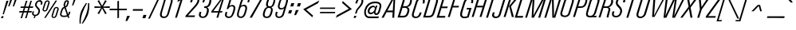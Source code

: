 SplineFontDB: 3.2
FontName: Apple_Univers
FullName: Apple_Univers
FamilyName: Univers
Weight: Regular
Copyright: 
FontLog: "added new glyphs and kerning for lowercase characters"
Version: 
ItalicAngle: 0
UnderlinePosition: 0
UnderlineWidth: 0
Ascent: 800
Descent: 200
InvalidEm: 0
sfntRevision: 0x00010000
LayerCount: 2
Layer: 0 0 "Back" 1
Layer: 1 0 "Fore" 0
XUID: [1021 29 1481517791 22729]
StyleMap: 0x0040
FSType: 0
OS2Version: 3
OS2_WeightWidthSlopeOnly: 0
OS2_UseTypoMetrics: 0
CreationTime: 1734509409
ModificationTime: 1737536620
PfmFamily: 17
TTFWeight: 400
TTFWidth: 5
LineGap: 0
VLineGap: 0
Panose: 2 0 5 3 0 0 0 0 0 0
OS2TypoAscent: 701
OS2TypoAOffset: 0
OS2TypoDescent: -181
OS2TypoDOffset: 0
OS2TypoLinegap: 49
OS2WinAscent: 893
OS2WinAOffset: 0
OS2WinDescent: 262
OS2WinDOffset: 0
HheadAscent: 893
HheadAOffset: 0
HheadDescent: -262
HheadDOffset: 0
OS2SubXSize: 650
OS2SubYSize: 700
OS2SubXOff: 0
OS2SubYOff: 140
OS2SupXSize: 650
OS2SupYSize: 700
OS2SupXOff: 0
OS2SupYOff: 480
OS2StrikeYSize: 49
OS2StrikeYPos: 258
OS2CapHeight: 701
OS2XHeight: 488
OS2Vendor: 'PfEd'
OS2CodePages: 00000001.00000000
OS2UnicodeRanges: 00000001.00000000.00000000.00000000
Lookup: 258 0 0 "'kern' Horizontal Kerning in Latin lookup 0" { "'kern' Horizontal Kerning in Latin lookup 0-1" [150,15,2] } ['kern' ('DFLT' <'dflt' > 'latn' <'dflt' > ) ]
MarkAttachClasses: 1
DEI: 91125
LangName: 1033 "" "" "" "" "" "Version 3" "" "" "" "" "" "" "" "This Font Software is licensed under the SIL Open Font License, Version 1.1.+AAoA-This license is copied below, and is also available with a FAQ at:+AAoA-http://scripts.sil.org/OFL+AAoACgAK------------------------------------------------------------+AAoA-SIL OPEN FONT LICENSE Version 1.1 - 26 February 2007+AAoA------------------------------------------------------------+AAoACgAA-PREAMBLE+AAoA-The goals of the Open Font License (OFL) are to stimulate worldwide+AAoA-development of collaborative font projects, to support the font creation+AAoA-efforts of academic and linguistic communities, and to provide a free and+AAoA-open framework in which fonts may be shared and improved in partnership+AAoA-with others.+AAoACgAA-The OFL allows the licensed fonts to be used, studied, modified and+AAoA-redistributed freely as long as they are not sold by themselves. The+AAoA-fonts, including any derivative works, can be bundled, embedded, +AAoA-redistributed and/or sold with any software provided that any reserved+AAoA-names are not used by derivative works. The fonts and derivatives,+AAoA-however, cannot be released under any other type of license. The+AAoA-requirement for fonts to remain under this license does not apply+AAoA-to any document created using the fonts or their derivatives.+AAoACgAA-DEFINITIONS+AAoAIgAA-Font Software+ACIA refers to the set of files released by the Copyright+AAoA-Holder(s) under this license and clearly marked as such. This may+AAoA-include source files, build scripts and documentation.+AAoACgAi-Reserved Font Name+ACIA refers to any names specified as such after the+AAoA-copyright statement(s).+AAoACgAi-Original Version+ACIA refers to the collection of Font Software components as+AAoA-distributed by the Copyright Holder(s).+AAoACgAi-Modified Version+ACIA refers to any derivative made by adding to, deleting,+AAoA-or substituting -- in part or in whole -- any of the components of the+AAoA-Original Version, by changing formats or by porting the Font Software to a+AAoA-new environment.+AAoACgAi-Author+ACIA refers to any designer, engineer, programmer, technical+AAoA-writer or other person who contributed to the Font Software.+AAoACgAA-PERMISSION & CONDITIONS+AAoA-Permission is hereby granted, free of charge, to any person obtaining+AAoA-a copy of the Font Software, to use, study, copy, merge, embed, modify,+AAoA-redistribute, and sell modified and unmodified copies of the Font+AAoA-Software, subject to the following conditions:+AAoACgAA-1) Neither the Font Software nor any of its individual components,+AAoA-in Original or Modified Versions, may be sold by itself.+AAoACgAA-2) Original or Modified Versions of the Font Software may be bundled,+AAoA-redistributed and/or sold with any software, provided that each copy+AAoA-contains the above copyright notice and this license. These can be+AAoA-included either as stand-alone text files, human-readable headers or+AAoA-in the appropriate machine-readable metadata fields within text or+AAoA-binary files as long as those fields can be easily viewed by the user.+AAoACgAA-3) No Modified Version of the Font Software may use the Reserved Font+AAoA-Name(s) unless explicit written permission is granted by the corresponding+AAoA-Copyright Holder. This restriction only applies to the primary font name as+AAoA-presented to the users.+AAoACgAA-4) The name(s) of the Copyright Holder(s) or the Author(s) of the Font+AAoA-Software shall not be used to promote, endorse or advertise any+AAoA-Modified Version, except to acknowledge the contribution(s) of the+AAoA-Copyright Holder(s) and the Author(s) or with their explicit written+AAoA-permission.+AAoACgAA-5) The Font Software, modified or unmodified, in part or in whole,+AAoA-must be distributed entirely under this license, and must not be+AAoA-distributed under any other license. The requirement for fonts to+AAoA-remain under this license does not apply to any document created+AAoA-using the Font Software.+AAoACgAA-TERMINATION+AAoA-This license becomes null and void if any of the above conditions are+AAoA-not met.+AAoACgAA-DISCLAIMER+AAoA-THE FONT SOFTWARE IS PROVIDED +ACIA-AS IS+ACIA, WITHOUT WARRANTY OF ANY KIND,+AAoA-EXPRESS OR IMPLIED, INCLUDING BUT NOT LIMITED TO ANY WARRANTIES OF+AAoA-MERCHANTABILITY, FITNESS FOR A PARTICULAR PURPOSE AND NONINFRINGEMENT+AAoA-OF COPYRIGHT, PATENT, TRADEMARK, OR OTHER RIGHT. IN NO EVENT SHALL THE+AAoA-COPYRIGHT HOLDER BE LIABLE FOR ANY CLAIM, DAMAGES OR OTHER LIABILITY,+AAoA-INCLUDING ANY GENERAL, SPECIAL, INDIRECT, INCIDENTAL, OR CONSEQUENTIAL+AAoA-DAMAGES, WHETHER IN AN ACTION OF CONTRACT, TORT OR OTHERWISE, ARISING+AAoA-FROM, OUT OF THE USE OR INABILITY TO USE THE FONT SOFTWARE OR FROM+AAoA-OTHER DEALINGS IN THE FONT SOFTWARE." "http://scripts.sil.org/OFL"
Encoding: UnicodeBmp
UnicodeInterp: none
NameList: AGL For New Fonts
DisplaySize: -48
AntiAlias: 1
FitToEm: 0
WinInfo: 39 39 14
BeginPrivate: 7
BlueValues 31 [-12 0 489 499 702 715 892 902]
OtherBlues 19 [-191 -181 772 774]
BlueShift 1 0
StdHW 4 [54]
StdVW 4 [62]
StemSnapH 4 [54]
StemSnapV 4 [62]
EndPrivate
BeginChars: 65537 96

StartChar: .notdef
Encoding: 0 0 0
Width: 254
GlyphClass: 1
Flags: MW
HStem: -360.495 1.69238<0.696289 1.1123>
VStem: 0.696289 0.416016
LayerCount: 2
Fore
SplineSet
0.6962890625 -358.802734375 m 2
 0.0869140625 -358.98046875 -0.0458984375 -359.514648438 0.0126953125 -359.916015625 c 0
 0.1025390625 -360.540039062 0.4140625 -360.7109375 1.1123046875 -360.495117188 c 2
 2.9990234375 -359.916015625 l 2
 3.62890625 -359.715820312 3.845703125 -359.107421875 3.6826171875 -358.586914062 c 0
 3.6005859375 -358.340820312 3.3408203125 -357.985351562 2.701171875 -358.177734375 c 2
 0.6962890625 -358.802734375 l 2
3.4443359375 -358.861328125 m 0
 3.4521484375 -359.025390625 3.458984375 -359.43359375 2.916015625 -359.596679688 c 2
 0.8447265625 -360.236328125 l 2
 0.3984375 -360.376953125 0.302734375 -359.983398438 0.2880859375 -359.833984375 c 0
 0.2587890625 -359.588867188 0.3388671875 -359.248046875 0.7265625 -359.127929688 c 2
 2.814453125 -358.482421875 l 2
 3.20703125 -358.36328125 3.421875 -358.565429688 3.4443359375 -358.861328125 c 0
EndSplineSet
Validated: 524289
EndChar

StartChar: A
Encoding: 65 65 1
Width: 465
GlyphClass: 1
Flags: MW
HStem: 892.129 21G<336.311 410.939 336.311 336.311>
LayerCount: 2
Fore
SplineSet
332.26171875 896.001953125 m 1
 332.26171875 890.896484375 l 1
 -12.89453125 260.77734375 l 1
 -18 254.265625 l 1
 -10.255859375 256.73046875 l 1
 47.30078125 256.73046875 l 1
 52.755859375 252.857421875 l 1
 52.755859375 259.546875 l 1
 139.001953125 425.5234375 l 1
 139.001953125 434.5 l 1
 146.921875 429.396484375 l 1
 327.158203125 429.396484375 l 1
 337.54296875 434.5 l 1
 332.26171875 424.1171875 l 1
 321.876953125 260.77734375 l 1
 316.7734375 252.857421875 l 1
 324.517578125 256.73046875 l 1
 379.609375 256.73046875 l 1
 387.353515625 252.857421875 l 1
 382.072265625 260.77734375 l 1
 414.810546875 888.255859375 l 1
 418.68359375 896.001953125 l 1
 410.939453125 892.12890625 l 1
 336.310546875 892.12890625 l 1
 332.26171875 896.001953125 l 1
361.302734375 851.646484375 m 1
 358.6640625 828.236328125 l 1
 337.54296875 488.18359375 l 1
 341.765625 477.623046875 l 1
 331.029296875 482.904296875 l 1
 175.611328125 482.904296875 l 1
 161.00390625 477.623046875 l 1
 172.97265625 488.18359375 l 1
 353.20703125 828.236328125 l 1
 361.302734375 851.646484375 l 1
EndSplineSet
Validated: 524297
EndChar

StartChar: B
Encoding: 66 66 2
Width: 420
GlyphClass: 1
Flags: MW
HStem: 254.012 53.8047 560.184 47.6172 838.92 53.8262
LayerCount: 2
Fore
SplineSet
206.560546875 895.9375 m 0
 205.606445312 895.4609375 206.657226562 892.341796875 207.984375 888.8359375 c 0
 145.086914062 686.017578125 82.1708984375 483.201171875 19.2734375 280.3828125 c 0
 16.2646484375 272.401367188 15.2041015625 263.463867188 10.95703125 256.1015625 c 0
 4.7626953125 249.99609375 9.3642578125 251.693359375 15.02734375 254.01171875 c 2
 128.609375 254.01171875 l 2
 176.516601562 254.436523438 226.671875 251.662109375 271.46484375 271.5859375 c 0
 313.249023438 290.1875 339.193359375 331.271484375 355.298828125 372.40234375 c 0
 369.668945312 411.247070312 383.296875 451.588867188 383.296875 493.52734375 c 0
 383.5625 524.428710938 369.032226562 556.129882812 341.6015625 571.828125 c 0
 328.983398438 581.03125 313.232421875 582.357421875 298.720703125 586.375 c 1
 327.7109375 586.375 l 1
 355.3125 593.40625 381.1484375 607.350585938 402.00390625 626.767578125 c 0
 432.018554688 653.842773438 448.706054688 692.298828125 456.31640625 731.396484375 c 0
 464.280273438 769.543945312 468.192382812 812.71875 447.46875 847.69140625 c 0
 429.505859375 877.96875 393.06640625 890.622070312 359.546875 892.21484375 c 0
 317.231445312 893.276367188 274.880859375 892.569335938 232.548828125 892.74609375 c 0
 225.328125 893.27734375 217.71875 891.685546875 210.81640625 893.455078125 c 0
 208.426757812 895.55859375 207.1328125 896.223632812 206.560546875 895.9375 c 0
327.7109375 586.375 m 2
 327.673828125 586.366210938 327.637695312 586.353515625 327.6015625 586.34375 c 1
 327.744140625 586.375 l 1
 327.7109375 586.375 l 2
248.646484375 844.755859375 m 0
 250.139648438 844.90625 255.315429688 839.583984375 257.306640625 838.919921875 c 2
 329.513671875 838.919921875 l 1
 329.390625 838.96875 l 1
 348.787109375 838.6328125 369.916992188 838.456054688 387.083984375 828.19140625 c 0
 407.099609375 816.475585938 408.161132812 790.887695312 405.330078125 770.673828125 c 0
 399.84375 735.221679688 389.59765625 699.720703125 370.484375 669.083984375 c 0
 351.530273438 637.833007812 317.885742188 616.526367188 281.5 612.93359375 c 0
 253.802734375 610.456054688 225.947265625 611.87109375 198.1796875 611.517578125 c 0
 191.2421875 612.33203125 184.693359375 610.561523438 178.322265625 607.80078125 c 0
 176.021484375 607.818359375 183.1015625 615.090820312 184.87109375 618.064453125 c 0
 206.072265625 688.060546875 227.274414062 758.056640625 248.4765625 828.0546875 c 0
 250.759765625 832.780273438 250.404296875 837.575195312 248.634765625 842.40625 c 0
 248.059570312 844.047851562 248.1484375 844.706054688 248.646484375 844.755859375 c 0
163.064453125 566.048828125 m 0
 164.482421875 566.208984375 169.659179688 560.84765625 171.650390625 560.18359375 c 2
 242.794921875 560.18359375 l 1
 242.90234375 560.26953125 l 1
 267.271484375 560.301757812 295.180664062 555.327148438 310.578125 534.408203125 c 0
 328.629882812 508.6796875 324.026367188 475.032226562 317.478515625 446.185546875 c 0
 307.885742188 410.796875 297.4453125 374.420898438 276.03125 344.1328125 c 0
 261.32421875 322.577148438 235.91015625 311.002929688 210.390625 309.41015625 c 0
 174.783203125 306.755859375 139.033203125 308.169921875 103.373046875 307.81640625 c 0
 96.400390625 308.966796875 90.20703125 305.728515625 83.8359375 303.109375 c 0
 81.3583984375 302.80859375 88.61328125 310.188476562 90.3828125 312.94921875 c 0
 114.646484375 391.739257812 138.892578125 470.526367188 163.15625 549.31640625 c 0
 165.279296875 554.041992188 164.92578125 558.838867188 163.15625 563.669921875 c 0
 162.536132812 565.329101562 162.591796875 565.995117188 163.064453125 566.048828125 c 0
EndSplineSet
Validated: 524325
EndChar

StartChar: C
Encoding: 67 67 3
Width: 369
GlyphClass: 1
Flags: MW
VStem: 426.335 2.24023
LayerCount: 2
Fore
SplineSet
329.602539062 895.01171875 m 0
 303.017578125 895.85546875 276.185546875 890.977539062 251.641601562 880.951171875 c 0
 205.891601562 862.513671875 172.30859375 821.236328125 157.145507812 774.990234375 c 0
 121.35546875 660.556640625 86.0986328125 545.950195312 50.5166015625 431.451171875 c 0
 38.626953125 393.97265625 28.115234375 352.919921875 40.6943359375 314.2265625 c 0
 51.22265625 281.888671875 83.341796875 262.705078125 115.133789062 256.087890625 c 0
 176.545898438 243.024414062 246.385742188 261.227539062 287.258789062 310.546875 c 0
 308.280273438 334.555664062 319.620117188 364.767578125 328.581054688 394.90234375 c 0
 332.37109375 405.83203125 335.126953125 417.420898438 339.780273438 427.931640625 c 0
 344.94921875 433.1875 343.743164062 433.926757812 337.368164062 430.962890625 c 0
 326.529296875 430.446289062 315.483398438 430.962890625 304.627929688 430.791015625 c 0
 297.458984375 431.135742188 289.706054688 429.7578125 282.813476562 431.48046875 c 0
 276.264648438 436.736328125 277.815429688 432.099609375 280.055664062 426.775390625 c 0
 270.922851562 400.7890625 264.564453125 373.40625 249.573242188 349.9609375 c 0
 231.014648438 318.8203125 196.689453125 296.1796875 159.676757812 297.55859375 c 0
 136.70703125 298.256835938 109.119140625 305.091796875 98.4365234375 327.77734375 c 0
 87.580078125 353.10546875 95.3349609375 381.52734375 101.883789062 406.916015625 c 0
 135.380859375 514.967773438 169.29296875 622.887695312 202.946289062 730.888671875 c 0
 212.836914062 764.790039062 225.43359375 800.100585938 253.159179688 823.650390625 c 0
 279.815429688 847.481445312 319.342773438 851.237304688 352.186523438 839.451171875 c 0
 368.883789062 835.231445312 381.291015625 820.334960938 383.014648438 803.189453125 c 0
 385.771484375 774.759765625 377.844726562 746.309570312 369.401367188 719.56640625 c 1
 363.197265625 714.948242188 364.920898438 714.723632812 371.469726562 717.083984375 c 0
 389.166015625 717.600585938 407 717.118164062 424.749023438 717.2578125 c 1
 424.610351562 717.244140625 l 2
 424.610351562 716.899414062 426.334960938 716.383789062 426.334960938 716.0390625 c 0
 432.193359375 710.077148438 430.814453125 714.452148438 428.575195312 719.86328125 c 0
 439.0859375 753.821289062 446.494140625 790.46484375 437.362304688 825.5546875 c 0
 430.176757812 855.411132812 405.19140625 877.934570312 376.639648438 887.1875 c 0
 361.415039062 891.938476562 345.552734375 894.504882812 329.602539062 895.01171875 c 0
EndSplineSet
Validated: 524329
EndChar

StartChar: D
Encoding: 68 68 4
Width: 437
GlyphClass: 1
Flags: MW
HStem: 254 53.7344<95.8496 156.303 156.303 172.035 95.8496 203.586> 838.375 53.7363<257.41 336.07 212.689 358.431>
LayerCount: 2
Fore
SplineSet
205.97265625 896 m 1
 208.80078125 888.220703125 l 1
 13.125 258.064453125 l 1
 8 251.525390625 l 1
 15.599609375 254 l 1
 156.302734375 254 l 2
 250.870117188 254 328.29296875 256.827148438 375.48828125 411.494140625 c 2
 471.29296875 722.595703125 l 2
 501.51953125 819.991210938 447.607421875 892.111328125 336.0703125 892.111328125 c 2
 212.689453125 892.111328125 l 1
 205.97265625 896 l 1
248.21875 844.9140625 m 1
 257.41015625 838.375 l 1
 336.0703125 838.375 l 2
 380.791015625 838.375 445.131835938 830.420898438 411.193359375 724.009765625 c 2
 321.751953125 431.291015625 l 2
 287.459960938 319.75390625 255.997070312 307.734375 172.03515625 307.734375 c 2
 95.849609375 307.734375 l 1
 82.76953125 302.609375 l 1
 90.546875 313.21484375 l 1
 250.87109375 834.486328125 l 1
 248.21875 844.9140625 l 1
EndSplineSet
Validated: 524329
EndChar

StartChar: E
Encoding: 69 69 5
Width: 341
GlyphClass: 1
Flags: MW
HStem: 891.959 21G<210.402 452.975 210.402 210.402>
LayerCount: 2
Fore
SplineSet
203.728515625 895.998046875 m 1
 206.36328125 887.91796875 l 1
 12.09375 261.904296875 l 1
 7 255.404296875 l 1
 14.552734375 258.0390625 l 1
 266.609375 258.0390625 l 1
 273.109375 254 l 1
 271.353515625 261.904296875 l 1
 285.931640625 307.572265625 l 1
 291.025390625 314.072265625 l 1
 283.296875 311.4375 l 1
 93.947265625 311.4375 l 1
 81.125 306.16796875 l 1
 89.029296875 316.53125 l 1
 161.923828125 555.58984375 l 1
 159.2890625 565.77734375 l 1
 168.421875 559.279296875 l 1
 342.138671875 559.279296875 l 1
 347.232421875 555.58984375 l 1
 345.4765625 563.318359375 l 1
 360.056640625 606.3515625 l 1
 365.326171875 612.8515625 l 1
 357.421875 610.216796875 l 1
 185.109375 610.216796875 l 1
 173.515625 606.3515625 l 1
 181.419921875 616.890625 l 1
 247.9921875 834.521484375 l 1
 245.357421875 845.060546875 l 1
 254.490234375 838.560546875 l 1
 435.76171875 838.560546875 l 1
 442.259765625 834.521484375 l 1
 440.50390625 842.6015625 l 1
 455.08203125 887.91796875 l 1
 455.78515625 887.91796875 l 1
 460.87890625 894.59375 l 1
 452.974609375 891.958984375 l 1
 210.40234375 891.958984375 l 1
 203.728515625 895.998046875 l 1
EndSplineSet
Validated: 524297
EndChar

StartChar: F
Encoding: 70 70 6
Width: 343
GlyphClass: 1
Flags: HMW
HStem: 888.25 6.33984<457.013 463 458.07 463>
LayerCount: 2
Fore
SplineSet
205.578125 895.998046875 m 1
 208.04296875 888.25 l 1
 13.12890625 260.54296875 l 1
 8.021484375 254.029296875 l 1
 15.76953125 256.494140625 l 1
 69.6484375 256.494140625 l 1
 74.75390625 252.62109375 l 1
 72.994140625 260.54296875 l 1
 163.3203125 554.765625 l 1
 160.6796875 565.15234375 l 1
 169.833984375 558.814453125 l 1
 343.796875 558.814453125 l 1
 348.90234375 554.765625 l 1
 347.142578125 562.51171875 l 1
 361.755859375 605.826171875 l 1
 367.0390625 612.341796875 l 1
 359.115234375 609.5234375 l 1
 186.73828125 609.5234375 l 1
 174.587890625 605.826171875 l 1
 182.51171875 616.21484375 l 1
 249.244140625 834.724609375 l 1
 246.779296875 845.11328125 l 1
 255.759765625 838.59765625 l 1
 437.64453125 838.59765625 l 1
 444.16015625 834.724609375 l 1
 442.3984375 842.470703125 l 1
 457.013671875 888.25 l 1
 458.0703125 888.25 l 1
 463 894.58984375 l 1
 455.251953125 892.125 l 1
 212.09375 892.125 l 1
 205.578125 895.998046875 l 1
EndSplineSet
EndChar

StartChar: G
Encoding: 71 71 7
Width: 408
GlyphClass: 1
Flags: MW
HStem: 255.309 52.5469 523.822 49.9023
LayerCount: 2
Fore
SplineSet
327.467773438 895.998046875 m 1
 327.467773438 895.880859375 l 1
 268.336914062 894.67578125 210.92578125 862.165039062 180.102539062 811.560546875 c 0
 156.409179688 773.6328125 147.749023438 729.0703125 133.473632812 687.2578125 c 0
 108.5234375 606.86328125 82.58984375 526.752929688 58.4306640625 446.12109375 c 0
 46.8935546875 402.087890625 40.9873046875 352.647460938 62.0458984375 310.4375 c 0
 79.265625 277.551757812 115.411132812 258.387695312 151.571289062 255.30859375 c 0
 190.849609375 251.26171875 230.556640625 257.081054688 268.766601562 266.017578125 c 0
 283.919921875 269.857421875 298.745117188 274.696289062 313.071289062 280.861328125 c 1
 319.615234375 275.798828125 314.965820312 290.727539062 319.270507812 295.083984375 c 0
 347.889648438 386.657226562 376.525390625 478.231445312 405.161132812 569.8046875 c 1
 415.837890625 580.876953125 390.008789062 570.149414062 383.137695312 573.833984375 c 0
 345.065429688 573.662109375 306.977539062 573.788085938 268.887695312 573.724609375 c 1
 258.383789062 582.076171875 267.166015625 563.411132812 261.483398438 558.865234375 c 0
 255.973632812 547.379882812 255.456054688 533.315429688 247.190429688 523.4765625 c 1
 257.005859375 522.959960938 274.569335938 524.338867188 287.397460938 523.822265625 c 0
 301.345703125 524.68359375 315.965820312 521.99609375 329.379882812 525.19921875 c 0
 336.095703125 529.916992188 338.506835938 528.056640625 332.479492188 521.7890625 c 0
 326.625 509.838867188 324.041015625 496.506835938 319.735351562 483.904296875 c 0
 303.205078125 429.8984375 286.692382812 375.89453125 270.161132812 321.888671875 c 0
 272.055664062 315.930664062 274.637695312 308.61328125 266.372070312 315.36328125 c 1
 253.801757812 316.913085938 242.438476562 308.302734375 229.764648438 307.85546875 c 0
 198.098632812 301.518554688 162.78125 297.849609375 133.370117188 314.087890625 c 0
 110.08984375 328.741210938 103.821289062 358.817382812 106.541992188 384.50390625 c 0
 109.986328125 428.890625 127.860351562 470.250976562 139.741210938 512.720703125 c 0
 164.93359375 593.604492188 189.282226562 674.76171875 215.145507812 755.43359375 c 0
 229.782226562 795.493164062 259.830078125 833.499023438 302.620117188 844.59375 c 0
 331.825195312 852.256835938 367.2109375 848.9140625 389.182617188 826.439453125 c 0
 405.541992188 805.901367188 400.548828125 777.592773438 395.209960938 754.005859375 c 0
 393.48828125 744.138671875 388.493164062 729.926757812 385.565429688 724.203125 c 1
 395.380859375 727.922851562 406.143554688 725.581054688 416.422851562 726.201171875 c 2
 443.612304688 726.201171875 l 1
 453.772460938 714.440429688 445.852539062 735.809570312 451.362304688 741.474609375 c 0
 459.456054688 773.708007812 463.760742188 809.775390625 449.124023438 840.8671875 c 0
 433.110351562 873.544921875 396.397460938 889.75 361.940429688 894.27734375 c 0
 350.576171875 895.827148438 338.970703125 896.342773438 327.467773438 895.998046875 c 1
EndSplineSet
Validated: 524329
EndChar

StartChar: H
Encoding: 72 72 8
Width: 439
GlyphClass: 1
Flags: MW
HStem: 888.252 3.87305<210.016 266.344>
LayerCount: 2
Fore
SplineSet
203.501953125 895.998046875 m 1
 206.142578125 888.251953125 l 1
 11.45703125 260.716796875 l 1
 6 254.203125 l 1
 13.921875 256.66796875 l 1
 67.43359375 256.66796875 l 1
 72.71484375 252.794921875 l 1
 70.955078125 260.716796875 l 1
 161.255859375 554.857421875 l 1
 158.439453125 565.244140625 l 1
 167.76953125 558.90625 l 1
 344.32421875 558.90625 l 1
 357.349609375 564.01171875 l 1
 349.60546875 553.625 l 1
 257.89453125 260.716796875 l 1
 252.61328125 254.203125 l 1
 260.53515625 256.66796875 l 1
 314.046875 256.66796875 l 1
 320.736328125 252.794921875 l 1
 318.095703125 260.716796875 l 1
 512.95703125 888.251953125 l 1
 513.134765625 888.251953125 l 1
 518.23828125 894.58984375 l 1
 510.318359375 892.125 l 1
 456.98046875 892.125 l 1
 451.525390625 895.998046875 l 1
 453.28515625 888.251953125 l 1
 368.263671875 613.650390625 l 1
 370.904296875 603.265625 l 1
 363.158203125 609.6015625 l 1
 185.37109375 609.6015625 l 1
 173.40234375 605.90625 l 1
 181.322265625 616.291015625 l 1
 266.34375 888.251953125 l 1
 271.625 894.58984375 l 1
 263.703125 892.125 l 1
 210.015625 892.125 l 1
 203.501953125 895.998046875 l 1
EndSplineSet
Validated: 524297
EndChar

StartChar: I
Encoding: 73 73 9
Width: 189
GlyphClass: 1
Flags: MW
HStem: 891.959 21G<210.754 264.326 210.754 210.754>
LayerCount: 2
Fore
SplineSet
204.080078125 895.998046875 m 1
 206.890625 887.91796875 l 1
 12.26953125 261.904296875 l 1
 7 255.404296875 l 1
 14.904296875 258.0390625 l 1
 68.302734375 258.0390625 l 1
 73.572265625 254 l 1
 71.814453125 261.904296875 l 1
 168.966796875 574.955078125 l 1
 266.083984375 887.91796875 l 1
 266.611328125 887.91796875 l 1
 272.056640625 894.59375 l 1
 264.326171875 891.958984375 l 1
 210.75390625 891.958984375 l 1
 204.080078125 895.998046875 l 1
EndSplineSet
Validated: 524297
EndChar

StartChar: J
Encoding: 74 74 10
Width: 352
GlyphClass: 1
Flags: MW
HStem: 254 49.0508<97.9697 132.844 97.9697 159.196> 892.174 21G<375.227 426.885 375.227 375.227>
VStem: -1 61.4004<340.012 350.883>
LayerCount: 2
Fore
SplineSet
368.7890625 896 m 1
 370.529296875 888.34765625 l 1
 214.16015625 381.84375 l 2
 192.244140625 310.877929688 144.411132812 303.05078125 121.27734375 303.05078125 c 0
 74.662109375 303.05078125 60.400390625 326.532226562 60.400390625 353.4921875 c 0
 60.400390625 370.364257812 68.228515625 394.887695312 81.099609375 431.06640625 c 1
 87.708984375 436.28515625 l 1
 79.70703125 433.501953125 l 1
 27.00390625 433.501953125 l 1
 20.568359375 438.720703125 l 1
 22.30859375 431.06640625 l 1
 6.828125 388.452148438 -1 361.145507812 -1 340.62109375 c 0
 -1 314.704101562 17.08984375 254 113.97265625 254 c 0
 204.419921875 254 249.64453125 301.83203125 268.951171875 363.75390625 c 2
 430.537109375 888.34765625 l 1
 429.494140625 888.34765625 l 1
 434.712890625 894.609375 l 1
 426.884765625 892.173828125 l 1
 375.2265625 892.173828125 l 1
 368.7890625 896 l 1
EndSplineSet
Validated: 524297
EndChar

StartChar: K
Encoding: 75 75 11
Width: 355
GlyphClass: 1
Flags: MW
HStem: 888.254 3.87305<211.002 267.15 211.002 267.15> 888.254 6.33594<266.621 272.254 267.15 272.254>
LayerCount: 2
Fore
SplineSet
204.48828125 895.998046875 m 1x80
 206.953125 888.25390625 l 1x80
 12.28125 260.763671875 l 1
 7 254.25 l 1
 14.921875 256.71484375 l 1
 68.25390625 256.71484375 l 1
 73.533203125 252.841796875 l 1
 71.7734375 260.763671875 l 1
 266.62109375 888.25390625 l 1
 267.150390625 888.25390625 l 1
 272.25390625 894.58984375 l 1x40
 264.509765625 892.126953125 l 1
 211.001953125 892.126953125 l 1
 204.48828125 895.998046875 l 1x80
420.10546875 895.998046875 m 1
 420.10546875 890.89453125 l 1
 183.3671875 603.287109375 l 1
 179.494140625 602.0546875 l 1
 183.3671875 598.005859375 l 1
 268.3828125 260.763671875 l 1
 266.62109375 252.841796875 l 1
 271.7265625 256.71484375 l 1
 329.458984375 256.71484375 l 1
 337.37890625 254.25 l 1
 331.923828125 260.763671875 l 1
 242.859375 586.212890625 l 1
 235.115234375 590.0859375 l 1
 242.859375 592.90234375 l 1
 486.287109375 888.25390625 l 1
 486.81640625 888.25390625 l 1
 497.376953125 894.58984375 l 1x40
 485.408203125 892.126953125 l 1
 423.978515625 892.126953125 l 1
 420.10546875 895.998046875 l 1
EndSplineSet
Validated: 524297
EndChar

StartChar: L
Encoding: 76 76 12
Width: 336
GlyphClass: 1
Flags: MW
HStem: 892.135 21G<209.635 263.223 209.635 209.635>
LayerCount: 2
Fore
SplineSet
203.30859375 896 m 1
 205.76953125 888.26953125 l 1
 11.271484375 261.90625 l 1
 6 255.404296875 l 1
 13.90625 257.865234375 l 1
 256.720703125 257.865234375 l 1
 263.22265625 254 l 1
 260.5859375 261.90625 l 1
 276.224609375 307.587890625 l 1
 281.494140625 314.263671875 l 1
 273.587890625 311.27734375 l 1
 93.498046875 311.27734375 l 1
 80.49609375 306.181640625 l 1
 88.40234375 316.724609375 l 1
 265.857421875 888.26953125 l 1
 271.12890625 894.595703125 l 1
 263.22265625 892.134765625 l 1
 209.634765625 892.134765625 l 1
 203.30859375 896 l 1
EndSplineSet
Validated: 524297
EndChar

StartChar: M
Encoding: 77 77 13
Width: 612
GlyphClass: 1
Flags: MW
HStem: 891.959 21G<210.521 303.24 210.521 210.521 571.559 673.232 571.559 571.559>
LayerCount: 2
Fore
SplineSet
204.19921875 895.998046875 m 1
 206.658203125 888.095703125 l 1
 12.267578125 261.900390625 l 1
 7 255.404296875 l 1
 14.7265625 258.212890625 l 1
 65.826171875 258.212890625 l 1
 70.91796875 253.998046875 l 1
 69.162109375 261.900390625 l 1
 237.212890625 807.14453125 l 1
 247.57421875 852.80078125 l 1
 244.939453125 805.73828125 l 1
 213.857421875 261.900390625 l 1
 208.4140625 253.998046875 l 1
 216.4921875 258.212890625 l 1
 279.005859375 258.212890625 l 1
 284.099609375 253.998046875 l 1
 284.099609375 260.671875 l 1
 581.568359375 804.685546875 l 1
 606.15234375 852.80078125 l 1
 589.646484375 800.646484375 l 1
 422.296875 261.900390625 l 1
 417.205078125 255.404296875 l 1
 425.107421875 258.212890625 l 1
 478.490234375 258.212890625 l 1
 484.986328125 253.998046875 l 1
 482.353515625 261.900390625 l 1
 675.515625 888.095703125 l 1
 675.865234375 888.095703125 l 1
 681.134765625 894.59375 l 1
 673.232421875 891.958984375 l 1
 571.55859375 891.958984375 l 1
 566.115234375 895.998046875 l 1
 567.87109375 889.326171875 l 1
 277.07421875 342.853515625 l 1
 265.30859375 308.962890625 l 1
 270.578125 344.2578125 l 1
 305.873046875 888.095703125 l 1
 310.791015625 895.998046875 l 1
 303.240234375 891.958984375 l 1
 210.521484375 891.958984375 l 1
 204.19921875 895.998046875 l 1
EndSplineSet
Validated: 524297
EndChar

StartChar: N
Encoding: 78 78 14
Width: 471
GlyphClass: 1
Flags: MW
HStem: 891.955 21G<211.66 299.068 211.66 211.66 495.166 547.4 495.166 495.166>
VStem: 251.936 51.3535<829.168 888.086> 262.311 52.9375
LayerCount: 2
Fore
SplineSet
205.15234375 896 m 1xc0
 207.791015625 888.0859375 l 1
 13.1015625 260.927734375 l 1
 8 254.419921875 l 1
 15.916015625 257.234375 l 1
 66.56640625 257.234375 l 1
 73.25 253.013671875 l 1
 71.490234375 260.927734375 l 1
 212.5390625 718.369140625 l 1
 244.021484375 830.576171875 l 1
 251.935546875 868.388671875 l 1
 251.935546875 829.16796875 l 1xc0
 262.310546875 260.927734375 l 1
 257.2109375 253.013671875 l 1
 264.94921875 257.234375 l 1
 351.126953125 257.234375 l 1
 357.634765625 253.013671875 l 1
 355.875 260.927734375 l 1
 549.333984375 888.0859375 l 1
 550.212890625 888.0859375 l 1
 555.138671875 894.59375 l 1
 547.400390625 891.955078125 l 1
 495.166015625 891.955078125 l 1
 488.482421875 896 l 1
 490.2421875 888.0859375 l 1
 357.10546875 445.240234375 l 1
 321.755859375 321.251953125 l 1
 312.611328125 279.392578125 l 1
 315.248046875 321.251953125 l 1xa0
 313.490234375 484.4609375 l 1
 303.2890625 888.0859375 l 1
 307.158203125 896 l 1
 299.068359375 891.955078125 l 1
 211.66015625 891.955078125 l 1
 205.15234375 896 l 1xc0
EndSplineSet
Validated: 524297
EndChar

StartChar: O
Encoding: 79 79 15
Width: 425
GlyphClass: 1
Flags: MW
HStem: 846.432 49.5625<323 323>
LayerCount: 2
Fore
SplineSet
323.338867188 895.994140625 m 0
 251.47265625 895.391601562 181.69921875 854.219726562 154.838867188 769.609375 c 2
 55.3056640625 445.22265625 l 2
 18.173828125 325.231445312 47.5693359375 271.596679688 154.838867188 256.125 c 0
 223.7734375 246.154296875 315.743164062 269.017578125 346.170898438 373.708984375 c 2
 453.612304688 718.380859375 l 2
 486.790039062 828.229492188 425.590820312 872.924804688 383.301757812 887.021484375 c 0
 363.747070312 893.151367188 343.4609375 896.163085938 323.338867188 895.994140625 c 0
323.819335938 846.431640625 m 0
 328.494140625 846.44921875 332.67578125 846.279296875 336.200195312 846.107421875 c 0
 387.083984375 842.325195312 421.809570312 805.366210938 401.352539062 737.806640625 c 2
 290.301757812 378.865234375 l 2
 269.672851562 312.337890625 211.051757812 298.413085938 168.934570312 303.5703125 c 0
 143.3203125 305.9765625 75.58984375 322.48046875 99.8291015625 399.150390625 c 2
 209.676757812 755.341796875 l 2
 234.194335938 837.018554688 291.091796875 846.306640625 323.819335938 846.431640625 c 0
EndSplineSet
Validated: 524329
EndChar

StartChar: P
Encoding: 80 80 16
Width: 381
GlyphClass: 1
Flags: MW
HStem: 543.049 49.6172<181.482 248.168 181.482 248.168 181.482 248.52 181.482 303.943> 838.465 53.6621<255.908 338.076 338.076 338.428 211.922 365.172>
LayerCount: 2
Fore
SplineSet
205.412109375 895.998046875 m 1
 207.875 888.080078125 l 1
 13.279296875 260.83203125 l 1
 8 254.498046875 l 1
 15.91796875 256.78515625 l 1
 69.58203125 256.78515625 l 1
 74.68359375 253.08984375 l 1
 72.923828125 260.83203125 l 1
 158.08203125 537.947265625 l 1
 155.267578125 548.328125 l 1
 164.416015625 543.048828125 l 1
 248.16796875 543.048828125 l 1
 248.51953125 543.048828125 l 2
 359.366210938 543.048828125 414.436523438 600.583984375 444.5234375 699.994140625 c 0
 477.249023438 801.69140625 461.4140625 892.126953125 338.427734375 892.126953125 c 2
 211.921875 892.126953125 l 1
 205.412109375 895.998046875 l 1
246.583984375 844.974609375 m 1
 255.908203125 838.46484375 l 1
 338.076171875 838.46484375 l 2
 392.267578125 838.46484375 419.36328125 815.0625 390.5078125 716.884765625 c 0
 360.596679688 621.521484375 322.59375 592.666015625 248.16796875 592.666015625 c 2
 181.482421875 592.666015625 l 1
 169.6953125 588.970703125 l 1
 177.61328125 599.3515625 l 1
 249.57421875 834.41796875 l 1
 246.583984375 844.974609375 l 1
EndSplineSet
Validated: 524329
EndChar

StartChar: Q
Encoding: 81 81 17
Width: 427
GlyphClass: 1
Flags: MW
HStem: 257.598 48.6211<171.574 186.897 171.574 211.978> 844.131 51.7754<338 338>
LayerCount: 2
Fore
SplineSet
337.353515625 895.90625 m 0
 255.517578125 898.1015625 187.805664062 862.952148438 156.5078125 765.20703125 c 2
 58.75390625 447.287109375 l 2
 25.712890625 338.061523438 35.9833984375 257.59765625 174.484375 257.59765625 c 0
 249.470703125 257.59765625 296.549804688 268.040039062 356.298828125 258.966796875 c 1
 362.8046875 254.001953125 l 1
 361.09375 261.53515625 l 1
 376.330078125 307.587890625 l 1
 381.466796875 312.380859375 l 1
 373.76171875 309.814453125 l 1
 347.225585938 311.18359375 320.51953125 306.21875 297.578125 304.677734375 c 2
 268.302734375 298.513671875 l 1
 295.181640625 311.18359375 l 1
 317.780273438 331.556640625 343.459960938 359.4609375 355.95703125 396.611328125 c 1
 356.298828125 396.611328125 l 1
 460.732421875 737.30078125 l 2
 489.836914062 829.919921875 431.28515625 887.272460938 353.90234375 894.9765625 c 0
 348.328125 895.447265625 342.809570312 895.759765625 337.353515625 895.90625 c 0
338.15234375 844.130859375 m 0
 404.236328125 842.76171875 422.212890625 802.014648438 399.271484375 727.029296875 c 2
 302.712890625 416.814453125 l 2
 270.870117188 309.814453125 202.219726562 306.21875 171.57421875 306.21875 c 0
 141.271484375 307.587890625 76.21484375 314.950195312 105.490234375 407.912109375 c 2
 204.787109375 729.59765625 l 2
 237.829101562 837.795898438 301.344726562 845.329101562 338.15234375 844.130859375 c 0
EndSplineSet
Validated: 524329
EndChar

StartChar: R
Encoding: 82 82 18
Width: 416
GlyphClass: 1
Flags: MW
HStem: 558.803 49.6035<186.711 266.215 186.711 266.215 186.711 294.534> 838.479 53.4727<255.838 336.75 336.75 354.34 211.863 381.868>
LayerCount: 2
Fore
SplineSet
205.35546875 895.998046875 m 1
 208.169921875 887.90625 l 1
 13.451171875 261.009765625 l 1
 8 254.501953125 l 1
 15.9140625 257.140625 l 1
 69.38671875 257.140625 l 1
 74.6640625 253.09375 l 1
 72.904296875 261.009765625 l 1
 162.96484375 553.525390625 l 1
 160.326171875 564.080078125 l 1
 169.6484375 558.802734375 l 1
 266.21484375 558.802734375 l 2
 322.853515625 558.802734375 328.834960938 522.215820312 321.095703125 497.58984375 c 2
 267.623046875 288.44921875 l 2
 264.984375 281.94140625 264.984375 276.840820312 267.623046875 261.009765625 c 1
 263.75390625 253.09375 l 1
 270.26171875 257.140625 l 1
 322.326171875 257.140625 l 1
 330.2421875 253.09375 l 1
 326.373046875 261.009765625 l 1
 324.614257812 276.840820312 324.614257812 280.534179688 326.373046875 288.44921875 c 2
 380.021484375 497.58984375 l 2
 387.760742188 526.260742188 372.104492188 558.801757812 340.794921875 574.6328125 c 1
 314.587890625 582.373046875 l 1
 340.794921875 582.373046875 l 1
 341.32421875 582.373046875 l 1
 406.58203125 604.536132812 437.890625 645.16796875 458.822265625 713.064453125 c 0
 490.307617188 815.084960938 448.444335938 891.951171875 354.33984375 891.951171875 c 2
 211.86328125 891.951171875 l 1
 205.35546875 895.998046875 l 1
246.515625 844.986328125 m 1
 255.837890625 838.478515625 l 1
 336.75 838.478515625 l 2
 426.985351562 838.478515625 416.606445312 778.322265625 399.544921875 722.2109375 c 0
 369.466796875 623.004882812 317.224609375 608.40625 266.21484375 608.40625 c 2
 186.7109375 608.40625 l 1
 174.92578125 604.53515625 l 1
 182.6640625 614.9140625 l 1
 249.330078125 834.43359375 l 1
 246.515625 844.986328125 l 1
EndSplineSet
Validated: 524329
EndChar

StartChar: S
Encoding: 83 83 19
Width: 345
GlyphClass: 1
Flags: MW
HStem: 253.998 48.5625<109.931 157.116 109.931 186.908> 848.812 47.1855<280.417 328.291>
VStem: 6 57.1738<340.448 363.352 340.448 365.333> 365.23 61.1348<788.711 807.224>
LayerCount: 2
Fore
SplineSet
301.16796875 895.998046875 m 0
 244.682617188 895.998046875 169.428710938 871.887695312 134.642578125 761.845703125 c 0
 118.282226562 706.911132812 119.486328125 654.55859375 192.50390625 580.3359375 c 0
 258.116210938 513.690429688 283.259765625 488.204101562 256.39453125 398.482421875 c 0
 233.146484375 324.259765625 180.623046875 302.560546875 133.609375 302.560546875 c 0
 86.251953125 302.560546875 63.173828125 325.810546875 63.173828125 355.0859375 c 0
 63.173828125 371.618164062 63.1748046875 374.372070312 83.49609375 436.884765625 c 1
 88.833984375 443.4296875 l 1
 81.083984375 440.673828125 l 1
 24.771484375 440.673828125 l 1
 19.60546875 444.462890625 l 1
 21.328125 436.884765625 l 1
 12.373046875 408.814453125 6 375.579101562 6 355.0859375 c 0
 6 288.61328125 57.1474609375 253.998046875 133.953125 253.998046875 c 0
 239.862304688 253.998046875 291.1796875 322.881835938 314.083984375 398.482421875 c 0
 347.493164062 503.530273438 296.346679688 561.048828125 256.73828125 603.240234375 c 0
 178.727539062 681.250976562 176.143554688 695.373046875 191.470703125 746.51953125 c 0
 214.375 821.947265625 256.73828125 848.8125 304.095703125 848.8125 c 0
 352.486328125 848.8125 365.23046875 817.987304688 365.23046875 796.4609375 c 0
 365.23046875 780.961914062 365.23046875 778.55078125 350.076171875 728.4375 c 1
 344.73828125 722.064453125 l 1
 352.48828125 724.6484375 l 1
 408.80078125 724.6484375 l 1
 413.966796875 720.6875 l 1
 412.244140625 728.4375 l 1
 423.954101562 766.840820312 426.365234375 780.961914062 426.365234375 796.4609375 c 0
 426.365234375 858.973632812 381.762695312 895.998046875 301.16796875 895.998046875 c 0
EndSplineSet
Validated: 524329
EndChar

StartChar: T
Encoding: 84 84 20
Width: 365
GlyphClass: 1
Flags: MW
HStem: 891.951 21G<165.592 500.309 165.592 165.592>
LayerCount: 2
Fore
SplineSet
158.90625 895.998046875 m 1
 161.544921875 887.904296875 l 1
 145.8828125 842.5 l 1
 140.603515625 835.98828125 l 1
 148.345703125 838.453125 l 1
 281.916015625 838.453125 l 1
 293.53125 843.732421875 l 1
 285.787109375 833.173828125 l 1
 109.279296875 260.70703125 l 1
 104 254.1953125 l 1
 111.91796875 256.8359375 l 1
 164.361328125 256.8359375 l 1
 170.6953125 252.7890625 l 1
 168.935546875 260.70703125 l 1
 345.4453125 834.404296875 l 1
 342.62890625 844.96484375 l 1
 351.95703125 838.453125 l 1
 482.53515625 838.453125 l 1
 489.044921875 834.404296875 l 1
 487.28515625 842.5 l 1
 501.541015625 887.904296875 l 1
 502.595703125 887.904296875 l 1
 507.875 894.58984375 l 1
 500.30859375 891.951171875 l 1
 165.591796875 891.951171875 l 1
 158.90625 895.998046875 l 1
EndSplineSet
Validated: 524297
EndChar

StartChar: U
Encoding: 85 85 21
Width: 434
GlyphClass: 1
Flags: MW
HStem: 254.131 49.4688 893.387 21G<210.306 262.038 210.306 210.306 447.718 499.45 447.718 447.718>
LayerCount: 2
Fore
SplineSet
203.860351562 897.39453125 m 1
 205.602539062 889.380859375 l 1
 58.0673828125 413.509765625 l 2
 24.44921875 302.032226562 90.291015625 257.091796875 157.526367188 254.130859375 c 0
 267.610351562 250.47265625 328.40234375 324.327148438 347.737304688 384.943359375 c 2
 502.934570312 889.380859375 l 1
 501.889648438 889.380859375 l 1
 507.114257812 896 l 1
 499.450195312 893.38671875 l 1
 447.717773438 893.38671875 l 1
 441.274414062 897.39453125 l 1
 443.014648438 889.380859375 l 1
 291.823242188 400.4453125 l 2
 267.262695312 318.926757812 210.303710938 302.032226562 172.680664062 303.599609375 c 0
 130.004882812 304.993164062 91.3369140625 327.984375 112.065429688 396.61328125 c 2
 264.651367188 889.380859375 l 1
 269.702148438 896 l 1
 262.038085938 893.38671875 l 1
 210.305664062 893.38671875 l 1
 203.860351562 897.39453125 l 1
EndSplineSet
Validated: 524329
EndChar

StartChar: V
Encoding: 86 86 22
Width: 388
GlyphClass: 1
Flags: MW
HStem: 888.1 3.86328<162.559 218.75> 888.1 6.49805
LayerCount: 2
Fore
SplineSet
154.83203125 896.001953125 m 1x80
 158.6953125 888.099609375 l 1x80
 114.267578125 261.904296875 l 1
 109 254.001953125 l 1
 116.90234375 258.216796875 l 1
 188.72265625 258.216796875 l 1
 193.990234375 254.001953125 l 1
 192.234375 260.673828125 l 1
 532.7265625 888.099609375 l 1
 533.078125 888.099609375 l 1
 540.8046875 894.59765625 l 1x40
 530.443359375 891.962890625 l 1
 477.060546875 891.962890625 l 1
 471.6171875 896.001953125 l 1
 471.6171875 889.328125 l 1
 196.44921875 363.751953125 l 1
 182.048828125 335.12890625 l 1
 166.59765625 294.56640625 l 1
 174.498046875 336.359375 l 1
 178.185546875 368.845703125 l 1
 218.75 888.099609375 l 1
 223.84375 896.001953125 l 1
 215.94140625 891.962890625 l 1
 162.55859375 891.962890625 l 1
 154.83203125 896.001953125 l 1x80
EndSplineSet
Validated: 524297
EndChar

StartChar: W
Encoding: 87 87 23
Width: 613
GlyphClass: 1
Flags: MW
HStem: 893.357 21G<153.025 206.717 153.025 153.025 408.1 491.541 408.1 408.1 693.805 747.496 693.805 693.805>
LayerCount: 2
Fore
SplineSet
145.103515625 897.40625 m 5
 149.15234375 889.30859375 l 5
 73.28125 261.919921875 l 5
 68 255.408203125 l 5
 75.921875 258.048828125 l 5
 157.07421875 258.048828125 l 5
 162.35546875 254 l 5
 162.35546875 260.51171875 l 5
 404.228515625 771.71875 l 5
 422.359375 812.3828125 l 5
 440.666015625 855.509765625 l 5
 428.873046875 811.150390625 l 5
 421.302734375 766.61328125 l 5
 346.6640625 261.919921875 l 5
 341.3828125 255.408203125 l 5
 349.12890625 258.048828125 l 5
 428.873046875 258.048828125 l 5
 434.154296875 254 l 5
 432.392578125 260.51171875 l 5
 750.13671875 889.30859375 l 5
 756.650390625 895.998046875 l 5
 747.49609375 893.357421875 l 5
 693.8046875 893.357421875 l 5
 688.69921875 897.40625 l 5
 690.4609375 890.89453125 l 5
 436.794921875 374.40625 l 5
 415.845703125 332.509765625 l 5
 398.947265625 290.615234375 l 5
 409.15625 333.7421875 l 5
 418.486328125 379.51171875 l 5
 494.357421875 889.30859375 l 5
 499.638671875 895.998046875 l 5
 491.541015625 893.357421875 l 5
 408.099609375 893.357421875 l 5
 402.642578125 897.40625 l 5
 402.642578125 890.89453125 l 5
 158.306640625 374.40625 l 5
 138.58984375 332.509765625 l 5
 121.69140625 290.615234375 l 5
 132.078125 333.7421875 l 5
 140 379.51171875 l 5
 209.357421875 889.30859375 l 5
 214.4609375 897.40625 l 5
 206.716796875 893.357421875 l 5
 153.025390625 893.357421875 l 5
 145.103515625 897.40625 l 5
EndSplineSet
Validated: 524297
EndChar

StartChar: X
Encoding: 88 88 24
Width: 411
GlyphClass: 1
Flags: MW
HStem: 891.988 21G
LayerCount: 2
Fore
SplineSet
177.770507812 895.404296875 m 0
 175.919921875 895.78125 179.34375 891.3828125 181.583007812 888.08984375 c 0
 198.598632812 794.1953125 215.299804688 700.055664062 232.508789062 606.31640625 c 5
 239.533203125 602.892578125 238.479492188 601.154296875 230.752929688 600.978515625 c 5
 145.990234375 487.540039062 61.244140625 374.100585938 -23.5185546875 260.662109375 c 0
 -30.015625 256.325195312 -31.595703125 254.3046875 -23.5185546875 257.904296875 c 0
 -3.18359375 258.606445312 17.37890625 258.080078125 37.7841796875 258.255859375 c 0
 43.2275390625 258.2734375 46.7392578125 250.618164062 44.9833984375 260.71484375 c 1
 234.211914062 519.197265625 l 2
 240.182617188 525.786132812 243.16796875 534.040039062 245.977539062 542.380859375 c 1
 245.977539062 526.3828125 l 1
 255.723632812 469.607421875 266.1015625 412.887695312 276.110351562 356.1328125 c 0
 281.553710938 324.543945312 287.69921875 292.892578125 292.616210938 261.341796875 c 1
 288.928710938 253.966796875 291.037109375 253.405273438 297.358398438 257.865234375 c 0
 308.754882812 258.743164062 320.571289062 257.865234375 332.161132812 258.216796875 c 0
 338.8515625 257.514648438 346.580078125 259.831054688 352.725585938 256.810546875 c 0
 360.803710938 251.15625 355.7109375 257.514648438 352.725585938 261.904296875 c 0
 334.059570312 367.147460938 315.375 472.391601562 296.708007812 577.634765625 c 1
 288.981445312 579.91796875 291.439453125 580.97265625 298.463867188 581.32421875 c 1
 374.5 683.993164062 450.536132812 786.659179688 526.571289062 889.328125 c 1
 526.764648438 889.5 l 2
 533.61328125 894.627929688 535.720703125 895.822265625 526.764648438 892.416015625 c 0
 506.290039062 891.713867188 485.62109375 892.240234375 465.075195312 892.064453125 c 0
 459.631835938 889.95703125 455.241210938 900.828125 456.997070312 890.8359375 c 1
 402.841796875 814.484375 348.685546875 738.1328125 294.530273438 661.783203125 c 0
 288.208984375 655.020507812 286.1015625 646.133789062 283.291992188 637.6171875 c 1
 283.291992188 653.791015625 l 1
 269.770507812 731.671875 255.530273438 809.495117188 241.833007812 887.353515625 c 0
 243.0625 893.39453125 245.521484375 898.5390625 238.321289062 892.515625 c 1
 226.46875 891.461914062 214.087890625 892.33984375 201.971679688 891.98828125 c 0
 195.31640625 892.690429688 187.764648438 890.409179688 181.618164062 893.21875 c 0
 179.58984375 894.624023438 178.387695312 895.278320312 177.770507812 895.404296875 c 0
EndSplineSet
Validated: 524329
EndChar

StartChar: Y
Encoding: 89 89 25
Width: 364
GlyphClass: 1
Flags: MW
HStem: 887.906 4.04688<150.432 206.725 153.246 210.594>
LayerCount: 2
Fore
SplineSet
213.232421875 895.998046875 m 1
 206.724609375 891.953125 l 1
 153.24609375 891.953125 l 1
 145.330078125 894.591796875 l 1
 150.431640625 887.90625 l 1
 187.197265625 520.947265625 l 1
 106.1015625 260.9453125 l 1
 101 254.4375 l 1
 108.740234375 257.076171875 l 1
 160.986328125 257.076171875 l 1
 167.494140625 253.029296875 l 1
 165.736328125 260.9453125 l 1
 245.42578125 517.25390625 l 1
 502.7890625 887.90625 l 1
 502.96484375 887.90625 l 1
 512.11328125 894.591796875 l 1
 500.501953125 891.953125 l 1
 437.701171875 891.953125 l 1
 433.654296875 895.998046875 l 1
 433.654296875 889.490234375 l 1
 244.369140625 600.63671875 l 1
 236.27734375 582.341796875 l 1
 238.037109375 601.869140625 l 1
 210.59375 887.90625 l 1
 213.232421875 895.998046875 l 1
EndSplineSet
Validated: 524297
EndChar

StartChar: Z
Encoding: 90 90 26
Width: 379
GlyphClass: 1
Flags: MW
HStem: 892.311 21G<185.273 470.355 185.273 185.273>
LayerCount: 2
Fore
SplineSet
178.7578125 896.359375 m 1
 180.517578125 888.435546875 l 1
 167.3125 845.294921875 l 1
 162.205078125 838.779296875 l 1
 170.12890625 841.24609375 l 1
 384.6015625 841.24609375 l 1
 400.2734375 845.294921875 l 1
 387.2421875 834.73046875 l 1
 7.779296875 311.580078125 l 1
 -7.716796875 260.515625 l 1
 -13 254 l 1
 -5.427734375 256.818359375 l 1
 293.037109375 256.818359375 l 1
 299.552734375 252.591796875 l 1
 297.791015625 260.515625 l 1
 310.822265625 303.83203125 l 1
 316.103515625 310.34765625 l 1
 308.00390625 307.70703125 l 1
 83.142578125 307.70703125 l 1
 66.0625 303.83203125 l 1
 79.26953125 314.220703125 l 1
 454.68359375 832.087890625 l 1
 472.99609375 888.435546875 l 1
 478.1015625 894.951171875 l 1
 470.35546875 892.310546875 l 1
 185.2734375 892.310546875 l 1
 178.7578125 896.359375 l 1
EndSplineSet
Validated: 524297
EndChar

StartChar: bracketleft
Encoding: 91 91 27
Width: 206
GlyphClass: 1
Flags: MW
HStem: 139.174 39.8105 853.773 39.8828 889.738 6.24414
LayerCount: 2
Fore
SplineSet
351.215820312 895.982421875 m 0xa0
 350.741210938 896.108398438 349.001953125 895.52734375 345.166992188 894.17578125 c 0
 299.68359375 892.962890625 253.922851562 894.002929688 208.336914062 893.65625 c 1
 200.36328125 889.149414062 185.803710938 903.831054688 192.217773438 889.669921875 c 1
 116.609375 644.756835938 41.0009765625 399.842773438 -34.6240234375 154.9296875 c 0
 -32.7177734375 147.805664062 -50.2236328125 132.102539062 -37.0498046875 138.654296875 c 1
 1.603515625 139.8671875 40.603515625 138.827148438 79.3955078125 139.173828125 c 0
 91.9619140625 137.579101562 106.572265625 142.987304688 117.319335938 135.1875 c 1
 113.159179688 144.75 120.09375 153.81640625 122.000976562 163.107421875 c 0
 120.09375 170.057617188 137.774414062 185.763671875 124.774414062 179.505859375 c 1
 93.9208984375 178.29296875 62.75390625 179.331054688 31.7626953125 178.984375 c 1
 19.9755859375 174.737304688 14.255859375 172.208007812 25.5224609375 184.185546875 c 1
 93.3818359375 403.556640625 161.259765625 622.927734375 229.120117188 842.298828125 c 0
 234.493164062 850.098632812 223.74609375 867.415039062 236.399414062 853.7734375 c 1
 314.313476562 853.7734375 l 2xc0
 321.6796875 857.37890625 338.838867188 847.689453125 335.719726562 854.29296875 c 0
 335.719726562 866.2109375 342.827148438 877.802734375 345.600585938 889.58984375 c 1
 346.899414062 889.73828125 l 2
 349.282226562 893.594726562 352.005859375 895.771484375 351.215820312 895.982421875 c 0xa0
EndSplineSet
Validated: 524329
EndChar

StartChar: backslash
Encoding: 92 92 28
Width: 453
GlyphClass: 1
Flags: MW
HStem: 889.76 6.24023<83 89.5859>
LayerCount: 2
Fore
SplineSet
83 896 m 1
 89.23828125 889.759765625 l 1
 89.5859375 889.759765625 l 1
 197.000976562 663.559570312 304.397460938 437.360351562 411.8125 211.16015625 c 1
 405.572265625 199.373046875 422.212890625 213.362304688 429.388671875 208.560546875 c 1
 443.08203125 207.694335938 457.192382812 210.864257812 470.2265625 205.958984375 c 1
 457.74609375 219.0625 453.584960938 237.844726562 444.67578125 253.4375 c 0
 343.8828125 465.892578125 243.072265625 678.34375 142.279296875 890.798828125 c 1
 145.225585938 902.741210938 130.319335938 888.75390625 122.796875 893.572265625 c 1
 109.450195312 894.438476562 95.7744140625 891.528320312 83 896 c 1
EndSplineSet
Validated: 524329
EndChar

StartChar: bracketright
Encoding: 93 93 29
Width: 207
GlyphClass: 1
Flags: MW
HStem: 137.176 40.3496 851.27 40.7441
LayerCount: 2
Fore
SplineSet
132.443359375 896 m 1
 136.4296875 886.922851562 130.19140625 878.338867188 128.111328125 869.55078125 c 0
 130.017578125 862.639648438 113.204101562 846.485351562 123.77734375 851.26953125 c 1
 154.751953125 853.349609375 186.264648438 851.6171875 217.447265625 852.13671875 c 1
 229.234375 856.799804688 233.046875 858.653320312 222.646484375 847.109375 c 1
 155.2890625 627.681640625 87.931640625 408.255859375 20.591796875 188.828125 c 0
 15.73828125 179.728515625 25.4453125 164.8203125 11.92578125 177.525390625 c 1
 -52.58984375 177.525390625 l 2
 -64.4462890625 179.137695312 -78.3818359375 173.765625 -88.435546875 181.33984375 c 1
 -83.2353515625 171.986328125 -90.6875 162.708007812 -92.59375 153.400390625 c 0
 -90.8603515625 146.415039062 -108.1953125 130.606445312 -95.021484375 137.17578125 c 1
 -49.919921875 138.388671875 -4.490234375 137.348632812 40.75 137.6953125 c 1
 48.775390625 142.375 64.7236328125 126.950195312 58.13671875 141.509765625 c 1
 134.801757812 390.416015625 211.483398438 639.322265625 288.1484375 888.228515625 c 1
 288.89453125 888.216796875 l 1
 292.880859375 894.318359375 297.388671875 896.5546875 287.162109375 892.533203125 c 0
 246.359375 891.3203125 205.208984375 892.360351562 164.28515625 892.013671875 c 0
 153.798828125 893.729492188 140.763671875 888.009765625 132.443359375 896 c 1
EndSplineSet
Validated: 524329
EndChar

StartChar: asciicircum
Encoding: 94 94 30
Width: 641
GlyphClass: 1
Flags: W
LayerCount: 2
Fore
SplineSet
474.10546875 671.12890625 m 0
 473.668945312 671.198242188 473.123046875 670.952148438 472.4296875 670.310546875 c 0
 455.66796875 668.23046875 437.60546875 670.13671875 420.4453125 669.443359375 c 0
 412.905273438 666.461914062 396.612304688 674.33203125 398.345703125 668.404296875 c 1
 364.147460938 633.083984375 329.94921875 597.765625 295.767578125 562.4453125 c 0
 264.654296875 531.11328125 235.049804688 498.145507812 203 467.857421875 c 1
 218.7734375 470.110351562 234.805664062 468.376953125 250.751953125 468.896484375 c 0
 258.638671875 471.9296875 275.799804688 463.765625 274.06640625 470.109375 c 1
 323.622070312 522.239257812 373.196289062 574.368164062 422.751953125 626.498046875 c 0
 429.685546875 631.493164062 434.711914062 649.702148438 432.978515625 631.490234375 c 1
 445.267578125 583.8671875 459.359375 536.495117188 472.359375 488.966796875 c 0
 476.51953125 483.388671875 474.265625 463.559570312 478.251953125 467.892578125 c 0
 493.401367188 470.319335938 510.12890625 468.240234375 525.90234375 468.93359375 c 2
 526.21484375 468.876953125 l 2
 533.495117188 465.219726562 534.188476562 463.227539062 528.98828125 471.02734375 c 0
 511.463867188 530.130859375 495.829101562 590.084960938 479.015625 649.513671875 c 0
 474.768554688 654.622070312 477.158203125 670.640625 474.10546875 671.12890625 c 0
EndSplineSet
Validated: 524329
EndChar

StartChar: underscore
Encoding: 95 95 31
Width: 541
GlyphClass: 1
Flags: W
LayerCount: 2
Fore
SplineSet
48.09375 312.93359375 m 1
 50.345703125 306 l 1
 41.16015625 260.759765625 l 1
 37 255.212890625 l 1
 43.759765625 257.466796875 l 1
 347.78515625 257.466796875 l 1
 585.599609375 254 l 1
 583.865234375 260.759765625 l 1
 593.052734375 306 l 1
 593.74609375 306 l 1
 598.080078125 311.71875 l 1
 591.146484375 309.29296875 l 1
 53.466796875 309.29296875 l 1
 48.09375 312.93359375 l 1
EndSplineSet
Validated: 524297
EndChar

StartChar: grave
Encoding: 96 96 32
Width: 352
GlyphClass: 1
Flags: MW
HStem: 892.188 21G<100.654 187.27 100.654 100.654>
LayerCount: 2
Fore
SplineSet
192.642578125 896 m 1
 190.909179688 894.734375 189.002929688 893.400390625 187.26953125 892.1875 c 2
 100.654296875 892.1875 l 2
 96.494140625 892.603515625 92.16015625 893.920898438 88 894.787109375 c 1
 90.9462890625 892.5859375 93.8935546875 890.40234375 96.83984375 888.201171875 c 0
 142.7734375 838.923828125 188.70703125 789.6484375 234.623046875 740.37109375 c 0
 234.623046875 738.326171875 234.501953125 735.951171875 234.623046875 733.767578125 c 1
 235.8359375 735.033203125 236.530273438 736.3671875 238.263671875 737.580078125 c 2
 295.1171875 737.580078125 l 1
 295.255859375 737.5703125 l 2
 298.548828125 736.703125 302.015625 735.836914062 305.30859375 734.970703125 c 1
 302.708984375 737.102539062 300.107421875 739.250976562 297.5078125 741.3828125 c 0
 262.598632812 790.651367188 227.708007812 839.918945312 192.798828125 889.1875 c 0
 192.642578125 891.354492188 192.747070312 893.747070312 192.642578125 896 c 1
EndSplineSet
Validated: 524297
EndChar

StartChar: a
Encoding: 97 97 33
Width: 265
GlyphClass: 1
Flags: HMW
VStem: 92.9553 43.6797<549.311 549.311>
LayerCount: 2
Fore
SplineSet
198.083007812 643 m 2
 198.955078125 643 l 2
 281.607421875 643 287.362304688 578.307617188 277.07421875 549.012695312 c 2
 211.509765625 332.44140625 l 1
 211.509765625 332.44140625 l 1
 200.000976562 298.438476562 195.641601562 269.143554688 193.375 260.076171875 c 2
 195.641601562 253.275390625 l 1
 189.887695312 256.588867188 l 1
 149.258789062 256.588867188 l 1
 142.283203125 254.322265625 l 1
 146.817382812 260.076171875 l 2
 148.560546875 264.435546875 149.258789062 273.500976562 151.525390625 285.009765625 c 2
 159.0234375 312.0390625 l 1
 145.596679688 289.369140625 l 2
 115.081054688 264.435546875 88.9248046875 252.0546875 67.4775390625 252.0546875 c 0
 -11.8623046875 252.0546875 -3.841796875 333.662109375 6.2724609375 366.444335938 c 0
 36.787109375 463.918945312 98.1669921875 484.145507812 159.0234375 484.145507812 c 2
 206.975585938 484.145507812 l 1
 213.602539062 479.786132812 l 1
 211.509765625 489.028320312 l 1
 232.958007812 557.034179688 l 2
 243.24609375 590.862304688 225.110351562 605.684570312 191.108398438 605.684570312 c 0
 162.859375 605.684570312 131.124023438 585.282226562 118.568359375 535.5859375 c 2
 118.568359375 528.78515625 l 1
 112.98828125 531.923828125 l 1
 73.40625 531.923828125 l 1
 66.60546875 529.657226562 l 1
 71.138671875 535.5859375 l 2
 83.6943359375 575.168945312 115.4296875 643 198.083007812 643 c 2
204.53515625 452.583984375 m 1
 194.420898438 449.271484375 l 1
 159.0234375 449.271484375 l 2
 116.301757812 449.271484375 80.0322265625 441.598632812 53.8759765625 359.817382812 c 0
 44.80859375 329.127929688 39.228515625 289.369140625 80.0322265625 289.369140625 c 0
 123.102539062 289.369140625 160.41796875 325.640625 179.599609375 384.579101562 c 2
 197.908203125 443.516601562 l 1
 204.53515625 452.583984375 l 1
EndSplineSet
Validated: 524325
Kerns2: 35 20 "'kern' Horizontal Kerning in Latin lookup 0-1" 50 5 "'kern' Horizontal Kerning in Latin lookup 0-1" 34 17 "'kern' Horizontal Kerning in Latin lookup 0-1"
EndChar

StartChar: b
Encoding: 98 98 34
Width: 292
GlyphClass: 1
Flags: W
HStem: 253.528 34.877<76.0118 164.607> 605.937 34.0029<181.389 254.063>
LayerCount: 2
Fore
SplineSet
165.7578125 811 m 1
 170.291015625 807.861328125 l 1
 212.315429688 807.861328125 l 1
 219.116210938 809.954101562 l 1
 214.408203125 804.19921875 l 1
 155.469726562 613.958007812 l 1
 141.868164062 584.487304688 l 1
 161.223632812 609.424804688 l 2
 190.8671875 633.139648438 217.895507812 639.939453125 238.296875 639.939453125 c 0
 285.901367188 639.939453125 319.903320312 605.936523438 297.409179688 533.397460938 c 2
 244.922851562 366.697265625 l 2
 225.7421875 300.958007812 182.671875 253.528320312 123.559570312 253.528320312 c 0
 95.310546875 253.528320312 70.3759765625 264.688476562 55.728515625 284.217773438 c 2
 49.9736328125 304.618164062 l 1
 49.9736328125 282.998046875 l 1
 43.34765625 260.329101562 l 1
 45.091796875 253.528320312 l 1
 39.51171875 256.841796875 l 1
 0.80078125 256.841796875 l 1
 -6 254.575195312 l 1
 -1.4658203125 260.329101562 l 1
 167.500976562 804.19921875 l 1
 165.7578125 811 l 1
218.94140625 605.936523438 m 0
 190.693359375 605.936523438 141.694335938 572.98046875 124.780273438 516.483398438 c 2
 74.9091796875 356.583007812 l 2
 60.087890625 305.66796875 81.7099609375 288.405273438 117.979492188 288.405273438 c 0
 154.249023438 288.405273438 179.184570312 307.932617188 197.319335938 364.4296875 c 2
 252.76953125 543.51171875 l 2
 266.545898438 589.197265625 252.76953125 605.936523438 218.94140625 605.936523438 c 0
EndSplineSet
Validated: 524321
EndChar

StartChar: c
Encoding: 99 99 35
Width: 218
GlyphClass: 1
Flags: HMW
HStem: 524.861 3.29297
VStem: 130.71 52.4688 192.659 47.3555
LayerCount: 2
Fore
SplineSet
161.9140625 644.23828125 m 0
 106.897460938 645.069335938 57.646484375 604.813476562 40.08203125 553.6796875 c 0
 20.2529296875 492.141601562 1.23828125 430.284179688 -17.169921875 368.298828125 c 0
 -26.546875 333.5625 -28.6279296875 285.139648438 7.892578125 265.18359375 c 0
 53.8955078125 243.334960938 117.025390625 253.346679688 147.392578125 296.541015625 c 0
 166.373046875 317.921875 169.319335938 348.189453125 183.185546875 371.4609375 c 1
 171.936523438 367.005859375 159.490234375 370.075195312 147.703125 369.208984375 c 0
 132.450195312 368.897460938 130.873046875 376.190429688 130.716796875 357.595703125 c 1
 121.149414062 327.439453125 104.196289062 290.169921875 68.0390625 287.431640625 c 1
 34.013671875 278.744140625 14.427734375 315.038085938 23.787109375 343.912109375 c 0
 33.771484375 387.607421875 49.4755859375 429.795898438 62.12890625 472.7890625 c 0
 77.0185546875 514.461914062 82.7734375 562.563476562 116.365234375 594.3203125 c 0
 136.47265625 613.91015625 182.786132812 620.185546875 192.666015625 587.455078125 c 0
 196.045898438 565.282226562 190.413085938 540.000976562 176.373046875 522.435546875 c 1
 187.310546875 526.821289062 199.357421875 524.16796875 210.796875 524.861328125 c 0
 218.146484375 529.194335938 235.306640625 516.038085938 228.19921875 528.154296875 c 1
 228.060546875 528.154296875 l 1
 234.821289062 546.772460938 242.1015625 565.955078125 240.021484375 586.1796875 c 0
 238.305664062 622.697265625 200.7265625 644.375976562 167.255859375 644.029296875 c 0
 165.470703125 644.142578125 163.689453125 644.211914062 161.9140625 644.23828125 c 0
EndSplineSet
Kerns2: 47 30 "'kern' Horizontal Kerning in Latin lookup 0-1"
EndChar

StartChar: d
Encoding: 100 100 36
Width: 301
GlyphClass: 1
Flags: W
HStem: 257.651 33.7129<38.3285 110.898> 606.279 38.1338<125.996 207.001>
LayerCount: 2
Fore
SplineSet
168.1015625 606.279296875 m 0
 146.762695312 606.279296875 109.24609375 593.663085938 82.23828125 507.537109375 c 2
 41.4541015625 377.48046875 l 2
 21.376953125 310.431640625 39.0546875 291.364257812 69.486328125 291.364257812 c 0
 100.16796875 291.364257812 143.479492188 321.54296875 157.243164062 367.504882812 c 2
 157.243164062 367.504882812 214.202148438 549.063476562 214.189453125 549.079101562 c 2
 222.467773438 575.475585938 202.952148438 606.279296875 168.1015625 606.279296875 c 0
340.124023438 803 m 1
 194.99609375 337.200195312 l 2
 184.598632812 303.705078125 179.465820312 274.4453125 178.076171875 265.479492188 c 2
 179.844726562 258.915039062 l 1
 174.03515625 262.196289062 l 1
 139.185546875 262.196289062 l 1
 132.62109375 258.915039062 l 1
 136.28125 265.479492188 l 2
 137.923828125 268.889648438 138.428710938 275.581054688 140.575195312 285.682617188 c 2
 149.666992188 312.578125 l 1
 133.883789062 290.1015625 l 2
 104.3359375 266.616210938 81.228515625 257.651367188 53.3232421875 257.651367188 c 0
 -25.08984375 257.651367188 -20.669921875 324.826171875 -7.4111328125 370.9140625 c 2
 37.666015625 516.627929688 l 2
 71.8837890625 626.356445312 133.883789062 644.413085938 163.934570312 644.413085938 c 0
 185.147460938 644.413085938 209.139648438 637.719726562 226.690429688 610.572265625 c 2
 230.225585938 588.22265625 l 1
 232.373046875 610.572265625 l 1
 292.728515625 803.383789062 l 1
 290.58203125 810.075195312 l 1
 296.01171875 806.793945312 l 1
 337.552734375 806.793945312 l 1
 344.498046875 809.065429688 l 1
 340.124023438 803 l 1
EndSplineSet
Kerns2: 37 -29 "'kern' Horizontal Kerning in Latin lookup 0-1" 47 -50 "'kern' Horizontal Kerning in Latin lookup 0-1"
EndChar

StartChar: e
Encoding: 101 101 37
Width: 230
GlyphClass: 1
Flags: HMW
HStem: 432.104 38.3125<79.9448 182.349 79.9448 201.884 79.9448 201.884> 607.863 36.0762
LayerCount: 2
Fore
SplineSet
225.755859375 428.515625 m 1
 227.49609375 421.73046875 l 1
 222.973632812 426.073242188 l 1
 62.4169921875 426.073242188 l 1
 54.412109375 430.776367188 l 1
 56.6845703125 421.73046875 l 1
 33.02734375 341.538085938 l 2
 21.7216796875 305.181640625 35.10546875 282.55859375 75.986328125 282.55859375 c 0
 118.780273438 282.55859375 143.83984375 301.87109375 160.712890625 363.97265625 c 2
 158.97265625 370.756835938 l 1
 163.665039062 367.274414062 l 1
 202.099609375 367.274414062 l 1
 208.895507812 369.716796875 l 1
 204.202148438 363.97265625 l 2
 194.111328125 315.438476562 166.956054688 247.594726562 75.4560546875 247.594726562 c 0
 16.4853515625 247.594726562 -35.3525390625 276.8203125 -10.65234375 359.44921875 c 2
 35.810546875 507.48828125 l 2
 68.6884765625 615.166992188 118.249023438 638.825195312 176.001953125 638.825195312 c 0
 274.287109375 638.825195312 266.291992188 564.201171875 251.853515625 515.493164062 c 2
 225.755859375 428.515625 l 1
170.267578125 602.640625 m 0
 146.611328125 602.640625 109.376953125 593.595703125 84.5009765625 514.271484375 c 2
 70.763671875 470.263671875 l 1
 63.9892578125 461.216796875 l 1
 75.4560546875 464.69921875 l 1
 186.280273438 464.69921875 l 1
 193.0546875 459.99609375 l 1
 190.6328125 469.212890625 l 1
 213.41796875 540.540039062 l 2
 225.76953125 583.33203125 208.88671875 602.640625 170.267578125 602.640625 c 0
EndSplineSet
Kerns2: 52 45 "'kern' Horizontal Kerning in Latin lookup 0-1" 46 54 "'kern' Horizontal Kerning in Latin lookup 0-1" 35 90 "'kern' Horizontal Kerning in Latin lookup 0-1" 51 39 "'kern' Horizontal Kerning in Latin lookup 0-1" 33 23 "'kern' Horizontal Kerning in Latin lookup 0-1" 44 36 "'kern' Horizontal Kerning in Latin lookup 0-1"
EndChar

StartChar: f
Encoding: 102 102 38
Width: 233
GlyphClass: 1
Flags: HMW
HStem: 595.467 38.3105 764.164 40.9961
LayerCount: 2
Fore
SplineSet
217.219726562 805.16015625 m 0
 184.736328125 805.103515625 149.758789062 792.48046875 136.108398438 760.646484375 c 0
 122.172851562 725.625976562 112.916992188 688.87890625 101.129882812 653.068359375 c 0
 95.0634765625 647.053710938 101.127929688 627.243164062 95.0615234375 631.455078125 c 0
 84.2978515625 636.620117188 71.0908203125 632.390625 59.3037109375 633.77734375 c 1
 49.0771484375 630.171875 40.064453125 644.333984375 43.7041015625 628.958984375 c 1
 38.50390625 617.283203125 38.677734375 602.295898438 29.3173828125 593.212890625 c 1
 42.7509765625 597.875976562 57.53515625 594.426757812 71.5751953125 595.466796875 c 0
 81.2822265625 595.120117188 93.5888671875 602.954101562 81.2822265625 589.74609375 c 1
 51.365234375 492.717773438 21.4482421875 395.690429688 -8.4521484375 298.662109375 c 0
 -14.345703125 283.991210938 -15.2119140625 266.688476562 -24.9189453125 254 c 1
 -14.345703125 258.263671875 -2.6279296875 255.387695312 8.4658203125 256.25390625 c 0
 16.162109375 260.760742188 31.068359375 247.465820312 27.9482421875 259.720703125 c 1
 125.967773438 580.294921875 l 1
 133.767578125 586.586914062 121.634765625 606.017578125 133.768554688 596.224609375 c 1
 148.831054688 594.491210938 164.7421875 596.05078125 180.168945312 595.53125 c 0
 193.341796875 595.202148438 193.342773438 587.48828125 193.342773438 602.86328125 c 1
 198.196289062 613.733398438 197.15625 628.389648438 207.036132812 636.0859375 c 1
 190.5 631.232421875 172.750976562 635.044921875 155.590820312 633.83203125 c 0
 147.270507812 635.963867188 131.49609375 624.8359375 143.629882812 638.26953125 c 1
 152.174804688 662.25 158.76171875 687.169921875 166.561523438 711.509765625 c 0
 172.489257812 734.751953125 183.618164062 764.336914062 212.252929688 764.1640625 c 1
 223.103515625 771.842773438 253.419921875 752.23828125 250.299804688 761.7890625 c 1
 252.379882812 774.033203125 258.272460938 786.134765625 261.739257812 798.3203125 c 1
 261.323242188 798.263671875 l 1
 275.623046875 806.045898438 228.181640625 803.272460938 223.674804688 805.005859375 c 0
 221.538085938 805.112304688 219.385742188 805.1640625 217.219726562 805.16015625 c 0
EndSplineSet
Validated: 524329
Kerns2: 41 -60 "'kern' Horizontal Kerning in Latin lookup 0-1" 47 -55 "'kern' Horizontal Kerning in Latin lookup 0-1" 52 -50 "'kern' Horizontal Kerning in Latin lookup 0-1"
EndChar

StartChar: g
Encoding: 103 103 39
Width: 267
GlyphClass: 1
Flags: HMW
HStem: 601.752 36.7715
VStem: -43.1745 36.3828<206.9 206.9>
LayerCount: 2
Fore
SplineSet
189.666992188 640 m 2
 190.366210938 639.981445312 l 2
 201.463867188 639.981445312 227.2421875 637.900390625 244.58203125 610.676757812 c 2
 244.959960938 589.174804688 l 1
 251.682617188 612.930664062 l 2
 255.982421875 621.947265625 258.85546875 627.49609375 259.2421875 630.963867188 c 2
 259.272460938 636.686523438 l 1
 264.087890625 633.21875 l 1
 305.704101562 633.21875 l 1
 313.075195312 637.900390625 l 1
 307.100585938 630.963867188 l 2
 302.80078125 621.947265625 290.537109375 592.81640625 280.091796875 559.002929688 c 2
 280.091796875 559.002929688 198.09765625 256.638671875 167.571289062 197.07421875 c 0
 136.961914062 137.514648438 35.537109375 137.16796875 3.3154296875 150.745117188 c 0
 -28.9091796875 164.317382812 -40.412109375 171.547851562 -27.3017578125 204.615234375 c 2
 -32.56640625 209.920898438 l 1
 -27.2919921875 207.771484375 l 1
 7 208 l 1
 13 209 l 5
 9 204 l 2
 5.3642578125 199.455078125 4.7001953125 188.340820312 16 183 c 0
 47.0478515625 168.325195312 108.37109375 177.9921875 126.751953125 205.09375 c 0
 145 232 154.430664062 265.649414062 162.752929688 301.37890625 c 1
 144.625 281.090820312 l 2
 98.21875 247.451171875 68.4296875 250.0234375 53.69140625 250.0234375 c 0
 10.861328125 250.0234375 -18.72265625 277.07421875 4.259765625 351.809570312 c 1
 4.259765625 351.809570312 l 1
 59.1748046875 531.798828125 l 2
 75.435546875 585.899414062 124.295898438 640 189.666992188 640 c 2
185.291992188 606.1875 m 0
 162.922851562 606.1875 124.000976562 596.129882812 106.939453125 538.734375 c 2
 48.1083984375 346.954101562 l 2
 33.90234375 299.616210938 59.619140625 286.090820312 83.201171875 286.090820312 c 0
 123.776367188 286.090820312 159.4296875 316.607421875 170.9453125 356.142578125 c 2
 222.543945312 525.036132812 l 2
 237.088867188 574.627929688 218.064453125 606.1875 185.291992188 606.1875 c 0
4.259765625 351.809570312 m 1025
EndSplineSet
Validated: 524325
Kerns2: 37 36 "'kern' Horizontal Kerning in Latin lookup 0-1"
EndChar

StartChar: h
Encoding: 104 104 40
Width: 289
GlyphClass: 1
Flags: W
HStem: 600.157 34.8379<166.107 237.178>
LayerCount: 2
Fore
SplineSet
150.907226562 803.997070312 m 1
 155.586914062 800.704101562 l 1
 197.186523438 800.704101562 l 1
 204.120117188 802.95703125 l 1
 199.09375 797.41015625 l 1
 140.680664062 610.383789062 l 1
 127.16015625 585.59765625 l 1
 146.2265625 605.876953125 l 2
 175.693359375 626.155273438 204.120117188 634.995117188 225.09375 634.995117188 c 0
 289.747070312 634.995117188 297.200195312 581.090820312 278.133789062 520.250976562 c 2
 197.013671875 256.612304688 l 1
 198.747070312 249.852539062 l 1
 193.893554688 253.145507812 l 1
 152.640625 253.145507812 l 1
 145.70703125 250.892578125 l 1
 150.213867188 256.612304688 l 1
 235.493164062 534.810546875 l 2
 251.787109375 585.59765625 230.293945312 600.157226562 207.93359375 600.157226562 c 0
 168.06640625 600.157226562 130.106445312 570.864257812 90.4130859375 445.716796875 c 2
 31.48046875 256.612304688 l 1
 34.080078125 249.852539062 l 1
 28.3603515625 253.145507812 l 1
 -12.8935546875 253.145507812 l 1
 -20 250.892578125 l 1
 -15.4931640625 256.612304688 l 1
 152.640625 797.41015625 l 1
 150.907226562 803.997070312 l 1
EndSplineSet
Validated: 524321
Kerns2: 37 15 "'kern' Horizontal Kerning in Latin lookup 0-1"
EndChar

StartChar: i
Encoding: 105 105 41
Width: 191
GlyphClass: 1
Flags: HMW
HStem: 751.506 52.8926 801.123 3.44922
LayerCount: 2
Fore
SplineSet
169.512695312 805.1328125 m 4x80
 167.936523438 805.467773438 169.041015625 801.765625 170.340820312 799.087890625 c 4
 166.874023438 788.592773438 163.581054688 778.087890625 160.114257812 767.6015625 c 4
 157.6875 761.93359375 157.340820312 755.208984375 153.354492188 750.373046875 c 4
 148.500976562 745.588867188 153.702148438 748.119140625 157.168945312 749.33203125 c 4
 167.03125 749.8515625 177.06640625 749.374023438 186.946289062 749.505859375 c 4x80
 191.453125 748.8125 196.654296875 750.944335938 200.467773438 748.119140625 c 4
 205.494140625 743.491210938 202.200195312 749.228515625 202.200195312 752.798828125 c 4
 207.053710938 768.225585938 212.079101562 783.651367188 216.932617188 799.078125 c 5
 217.106445312 799.123046875 l 6
 217.106445312 799.798828125 218.840820312 800.318359375 218.840820312 801.01171875 c 4
 223.694335938 805.552734375 219.879882812 804.131835938 215.719726562 802.572265625 c 4x40
 205.440429688 802.225585938 195.126953125 802.525390625 184.727539062 802.3984375 c 4
 180.567382812 802.91796875 175.71484375 801.306640625 172.075195312 803.265625 c 4
 170.861328125 804.461914062 170.038085938 805.021484375 169.512695312 805.1328125 c 4x80
115.588867188 636.1484375 m 4
 114.012695312 636.493164062 115.1171875 632.6640625 116.416992188 629.986328125 c 4
 79.9296875 512.201171875 43.4619140625 394.416015625 6.9755859375 276.630859375 c 4
 4.548828125 270.012695312 3.5087890625 262.698242188 0.0419921875 256.5625 c 4
 -4.2919921875 251.795898438 -0.9990234375 252.888671875 3.1611328125 254.69140625 c 4
 13.283203125 255.2109375 23.4931640625 254.73046875 33.7197265625 254.865234375 c 4
 38.2265625 254.171875 43.4267578125 256.059570312 47.5869140625 253.650390625 c 4
 52.9599609375 249.212890625 51.052734375 254.743164062 49.3193359375 258.279296875 c 4
 87.4521484375 382.155273438 125.5859375 506.030273438 163.719726562 629.90625 c 5
 162.471679688 629.986328125 l 6
 162.471679688 630.333007812 164.206054688 630.854492188 164.206054688 631.201171875 c 4
 169.40625 635.482421875 165.939453125 634.321289062 161.606445312 632.587890625 c 4
 151.344726562 632.241210938 140.858398438 632.543945312 130.631835938 632.4140625 c 4
 126.471679688 633.00390625 121.444335938 630.78515625 118.151367188 634.216796875 c 4
 116.9375 635.456054688 116.114257812 636.033203125 115.588867188 636.1484375 c 4
EndSplineSet
Kerns2: 51 -14 "'kern' Horizontal Kerning in Latin lookup 0-1"
EndChar

StartChar: j
Encoding: 106 106 42
Width: 313
GlyphClass: 1
Flags: W
HStem: 231.146 37.5771<53.8572 142.635> 761.438 50.8057<316.65 340.971>
VStem: 1.69922 47.0449<273.198 365.39>
LayerCount: 2
Fore
SplineSet
344.96875 764.603515625 m 5
 346.633789062 758.2734375 l 5
 340.970703125 761.438476562 l 5
 302.158203125 761.438476562 l 5
 295.661132812 759.2734375 l 5
 299.9921875 764.603515625 l 5
 313.985351562 808.913085938 l 5
 312.319335938 815.409179688 l 5
 316.650390625 812.244140625 l 5
 356.793945312 812.244140625 l 5
 363.291992188 814.576171875 l 5
 358.9609375 808.913085938 l 5
 344.96875 764.603515625 l 5
208.520507812 315.229492188 m 6
 193.728515625 267.7890625 159.081054688 231.145507812 89.7861328125 231.145507812 c 4
 15.560546875 231.145507812 1.69921875 277.65234375 1.69921875 297.506835938 c 4
 1.69921875 313.232421875 7.7001953125 334.1484375 19.560546875 366.796875 c 5
 18.2265625 372.661132812 l 5
 23.15625 368.66796875 l 5
 63.53125 368.66796875 l 5
 69.6630859375 370.798828125 l 5
 64.6044921875 366.796875 l 5
 54.7431640625 339.079101562 48.744140625 320.291992188 48.744140625 307.365234375 c 4
 48.744140625 286.709960938 59.66796875 268.72265625 95.3818359375 268.72265625 c 4
 113.10546875 268.72265625 149.744140625 274.720703125 166.534179688 329.08984375 c 6
 260.75390625 633.45703125 l 5
 259.419921875 639.319335938 l 5
 264.348632812 636.383789062 l 5
 303.92578125 636.383789062 l 5
 309.9296875 638.254882812 l 5
 305.926757812 633.45703125 l 5
 306.723632812 633.45703125 l 5
 208.520507812 315.229492188 l 6
EndSplineSet
Validated: 524289
EndChar

StartChar: k
Encoding: 107 107 43
Width: 203
GlyphClass: 1
Flags: HMW
HStem: 630.133 5.7207
LayerCount: 2
Fore
SplineSet
195.981445312 806.06640625 m 1
 185.685546875 801.733398438 174.211914062 804.680664062 163.291992188 803.814453125 c 0
 155.76953125 799.654296875 138.435546875 812.255859375 144.848632812 800.34765625 c 1
 92.796875 632.61328125 40.7265625 464.876953125 -11.3251953125 297.140625 c 0
 -17.21875 282.970703125 -17.9111328125 266.029296875 -27.6181640625 254 c 1
 -16.646484375 258.055664062 -4.634765625 255.213867188 6.8056640625 256.080078125 c 0
 13.9814453125 260.240234375 31.48828125 247.639648438 24.3818359375 259.720703125 c 1
 46.447265625 330.32421875 68.529296875 400.9296875 90.5947265625 471.533203125 c 1
 104.963867188 411.59765625 119.317382812 351.662109375 133.704101562 291.7265625 c 0
 135.263671875 278.807617188 143.41015625 265.83984375 139.596679688 252.9609375 c 1
 150.083007812 259.426757812 163.446289062 254.520507812 175.233398438 256.080078125 c 0
 181.646484375 259.200195312 202.448242188 249.51171875 191.354492188 259.720703125 c 1
 174.784179688 324.0234375 158.263671875 388.328125 141.624023438 452.630859375 c 1
 145.090820312 462.796875 124.811523438 469.765625 138.504882812 471.533203125 c 1
 289.303710938 630.1328125 l 1
 289.374023438 630.1328125 l 2
 292.494140625 632.0390625 295.439453125 633.947265625 298.559570312 635.853515625 c 1
 282.907226562 631.537109375 266.40625 634.465820312 250.459960938 633.599609375 c 1
 242.2265625 628.989257812 227.146484375 641.5390625 229.573242188 632.560546875 c 1
 91.2529296875 478.12109375 l 1
 120.615234375 572.559570312 149.98046875 666.997070312 179.342773438 761.435546875 c 0
 185.236328125 776.09765625 186.274414062 793.377929688 195.981445312 806.06640625 c 1
EndSplineSet
Validated: 524329
Kerns2: 37 55 "'kern' Horizontal Kerning in Latin lookup 0-1"
EndChar

StartChar: l
Encoding: 108 108 44
Width: 171
GlyphClass: 1
Flags: W
LayerCount: 2
Fore
SplineSet
206 806.06640625 m 1
 195.6171875 801.75 184.0546875 804.680664062 173.134765625 803.814453125 c 0
 165.612304688 799.654296875 148.280273438 812.255859375 154.693359375 800.34765625 c 1
 102.953125 633.609375 51.1953125 466.873046875 -0.544921875 300.134765625 c 0
 -6.611328125 284.973632812 -7.82421875 267.329101562 -17.357421875 254 c 1
 -6.4375 258.055664062 5.4521484375 255.213867188 16.892578125 256.080078125 c 0
 24.068359375 260.240234375 41.4013671875 247.69140625 34.294921875 259.720703125 c 1
 90.28125 439.9296875 146.26953125 620.138671875 202.255859375 800.34765625 c 1
 201.4921875 800.34765625 l 1
 203.051757812 802.25390625 204.266601562 804.16015625 206 806.06640625 c 1
EndSplineSet
Validated: 524329
Kerns2: 47 -25 "'kern' Horizontal Kerning in Latin lookup 0-1" 48 -55 "'kern' Horizontal Kerning in Latin lookup 0-1" 37 -25 "'kern' Horizontal Kerning in Latin lookup 0-1" 52 -53 "'kern' Horizontal Kerning in Latin lookup 0-1"
EndChar

StartChar: m
Encoding: 109 109 45
Width: 419
GlyphClass: 1
Flags: W
HStem: 596.604 39.0195<123.024 203.95 297.504 378.034>
LayerCount: 2
Fore
SplineSet
52.3837890625 640.645507812 m 5
 57.4853515625 635.623046875 l 5
 100.923828125 635.623046875 l 5
 107.998046875 638.038085938 l 5
 103.350585938 633.208984375 l 6
 101.4921875 628.379882812 100.924804688 618.90625 97.0244140625 603.3046875 c 6
 86.458984375 573.032226562 l 5
 103.350585938 599.591796875 l 5
 139.380859375 635.623046875 171.483398438 635.038085938 183.555664062 635.038085938 c 4
 226.5703125 635.038085938 245.232421875 615.732421875 247.461914062 579.02734375 c 5
 265.129882812 596.458007812 l 6
 301.161132812 632.489257812 348.263671875 634.903320312 360.334960938 634.903320312 c 4
 416.983398438 634.903320312 444.852539062 594.041015625 426.651367188 536.09375 c 6
 345.340820312 252.157226562 l 1
 347.584960938 245.094726562 l 1
 341.826171875 248.625976562 l 1
 296.868164062 248.625976562 l 1
 289.817382812 246.024414062 l 1
 294.46484375 252.157226562 l 1
 379.469726562 545.565429688 l 6
 390.428710938 580.66796875 363.859375 596.458007812 342.129882812 596.458007812 c 4
 312.172851562 596.458007812 273.836914062 571.272460938 244.641601562 489.413085938 c 6
 177.909179688 251.017578125 l 1
 180.130859375 243.9609375 l 1
 174.395507812 247.486328125 l 1
 129.436523438 247.486328125 l 1
 122.385742188 244.890625 l 1
 127.033203125 251.017578125 l 1
 206.908203125 545.7109375 l 6
 217.865234375 580.813476562 187.012695312 596.603515625 165.283203125 596.603515625 c 4
 133.708984375 596.603515625 91.01953125 571.739257812 61.861328125 478.875 c 6
 2.0205078125 251.017578125 l 1
 3.857421875 243.9609375 l 1
 -2.0830078125 247.486328125 l 1
 -45.544921875 247.486328125 l 1
 -52.77734375 244.890625 l 1
 -47.9482421875 251.017578125 l 1
 36.037109375 556.141601562 l 6
 46.99609375 592.172851562 52.3857421875 623.5625 54.2431640625 633.219726562 c 6
 52.3837890625 640.645507812 l 5
EndSplineSet
Kerns2: 37 16 "'kern' Horizontal Kerning in Latin lookup 0-1"
EndChar

StartChar: n
Encoding: 110 110 46
Width: 271
GlyphClass: 1
Flags: W
HStem: 603.382 36.3711<130.663 202.963>
LayerCount: 2
Fore
SplineSet
160.189453125 258.463867188 m 1
 249.098632812 546.276367188 l 2
 266.036132812 601.107421875 240.13671875 639.752929688 186.370117188 639.752929688 c 0
 175.125 639.752929688 141.916015625 637.469726562 107.65234375 603.381835938 c 2
 91.6630859375 578.254882812 l 1
 101.853515625 606.89453125 l 2
 105.369140625 621.655273438 105.895507812 630.616210938 107.65234375 635.184570312 c 2
 112.220703125 639.752929688 l 1
 105.369140625 637.469726562 l 1
 64.2529296875 637.469726562 l 1
 59.6845703125 642.212890625 l 1
 61.4404296875 635.184570312 l 2
 60.2109375 626.047851562 54.587890625 596.353515625 44.2216796875 562.265625 c 2
 -49.431640625 258.463867188 l 1
 -54 252.666015625 l 1
 -47.1474609375 255.125976562 l 1
 -6.03125 255.125976562 l 1
 -0.232421875 251.787109375 l 1
 -1.990234375 258.463867188 l 1
 68.8212890625 489.169921875 l 2
 96.2314453125 577.024414062 139.631835938 603.381835938 169.327148438 603.381835938 c 0
 189.884765625 603.381835938 215.010742188 588.446289062 204.64453125 555.237304688 c 2
 112.220703125 258.463867188 l 1
 107.65234375 252.666015625 l 1
 114.504882812 255.125976562 l 1
 156.8515625 255.125976562 l 1
 162.473632812 251.787109375 l 1
 160.189453125 258.463867188 l 1
EndSplineSet
Kerns2: 53 10 "'kern' Horizontal Kerning in Latin lookup 0-1"
EndChar

StartChar: o
Encoding: 111 111 47
Width: 277
GlyphClass: 1
Flags: HMW
HStem: 606.074 38.3066
LayerCount: 2
Fore
SplineSet
217.102539062 360.5390625 m 2
 195.086914062 291.98828125 162.688476562 246.520507812 76.4169921875 246.520507812 c 0
 15.919921875 246.520507812 -38.6669921875 276.772460938 -13.25 358.03125 c 2
 46.3525390625 551.333984375 l 2
 66.0419921875 614.336914062 126.525390625 649.064453125 176.462890625 649.064453125 c 0
 269.713867188 649.064453125 290.297851562 595.544921875 269.713867188 529.142578125 c 2
 217.102539062 360.5390625 l 2
178.80078125 609.5078125 m 0
 147.298828125 609.5078125 111.319335938 601.451171875 90.37890625 536.122070312 c 2
 32.3916015625 346.752929688 l 2
 18.431640625 302.364257812 41.7041015625 285.001953125 78.7548828125 285.001953125 c 0
 127.619140625 285.001953125 148.719726562 295.204101562 171.809570312 372.16796875 c 2
 223.197265625 538.62890625 l 2
 240.73828125 595.546875 211.376953125 609.5078125 178.80078125 609.5078125 c 0
EndSplineSet
Kerns2: 45 20 "'kern' Horizontal Kerning in Latin lookup 0-1" 46 20 "'kern' Horizontal Kerning in Latin lookup 0-1" 53 -15 "'kern' Horizontal Kerning in Latin lookup 0-1" 53 1 "'kern' Horizontal Kerning in Latin lookup 0-1" 39 -16 "'kern' Horizontal Kerning in Latin lookup 0-1" 43 -35 "'kern' Horizontal Kerning in Latin lookup 0-1" 48 -30 "'kern' Horizontal Kerning in Latin lookup 0-1"
EndChar

StartChar: p
Encoding: 112 112 48
Width: 284
GlyphClass: 1
Flags: HMW
HStem: 609.898 26.9336
VStem: 104.042 44.373
LayerCount: 2
Fore
SplineSet
228.4375 643.611328125 m 4
 207.0703125 644.025390625 184.796875 636.965820312 167.9921875 625.302734375 c 4
 154.142578125 619.315429688 147.380859375 606.298828125 139.927734375 594.130859375 c 5
 140.100585938 599.143554688 148.421875 617.592773438 148.421875 627.646484375 c 5
 156.880859375 644.875976562 149.981445312 635.791992188 136.634765625 636.83203125 c 4
 125.9921875 637.698242188 113.755859375 634.942382812 104.048828125 638.044921875 c 4
 98.8486328125 638.599609375 98.6748046875 594.0859375 90.875 580.982421875 c 4
 52.0830078125 452.807617188 11.4892578125 325.166015625 -28.013671875 197.19921875 c 4
 -34.080078125 182.0390625 -35.466796875 164.401367188 -45 151.072265625 c 5
 -34.1669921875 155.458007812 -22.1904296875 152.459960938 -10.75 153.326171875 c 4
 -3.7470703125 157.486328125 13.7587890625 144.954101562 6.65234375 156.79296875 c 5
 15.5615234375 185.725585938 24.541015625 214.657226562 33.380859375 243.58984375 c 4
 37.7138671875 261.61328125 47.23046875 278.82421875 47.248046875 297.48046875 c 4
 46.2080078125 314.987304688 48.8076171875 306.094726562 51.75390625 294.255859375 c 4
 65.5166015625 266.1328125 100.11328125 250.620117188 130.94921875 254 c 4
 184.890625 257.577148438 221.168945312 306.931640625 234.515625 355.423828125 c 5
 233.927734375 355.513671875 l 5
 248.938476562 404.498046875 263.861328125 453.482421875 278.94140625 502.466796875 c 4
 290.381835938 539.225585938 306.693359375 581.490234375 283.44921875 617.068359375 c 4
 270.267578125 635.307617188 249.8046875 643.197265625 228.4375 643.611328125 c 4
214.115234375 609.8984375 m 4
 241.354492188 609.157226562 257.026367188 583.294921875 249.388671875 557.1953125 c 4
 230.772460938 490.459960938 209.26171875 424.493164062 189.484375 358.068359375 c 4
 181.840820312 321.671875 150.952148438 286.993164062 111.189453125 289.818359375 c 4
 80.4052734375 288.353515625 58.7392578125 320.286132812 67.232421875 348.8984375 c 4
 83.5087890625 406.0546875 101.93359375 462.655273438 118.919921875 519.591796875 c 4
 129.926757812 561.649414062 161.525390625 606.912109375 208.515625 609.703125 c 4
 210.430664062 609.884765625 212.298828125 609.948242188 214.115234375 609.8984375 c 4
EndSplineSet
EndChar

StartChar: q
Encoding: 113 113 49
Width: 282
GlyphClass: 1
Flags: W
HStem: 260.522 33.4453<44.6925 116.174> 606.299 34.2939<132.677 219.822>
LayerCount: 2
Fore
SplineSet
53.6904296875 529.283203125 m 6
 72.556640625 593.943359375 114.907226562 640.592773438 173.049804688 640.592773438 c 4
 200.834960938 640.592773438 225.368164062 629.622070312 239.775390625 610.412109375 c 6
 245.427734375 590.344726562 l 5
 245.427734375 611.606445312 l 5
 251.959960938 633.904296875 l 5
 250.243164062 640.592773438 l 5
 255.728515625 637.337890625 l 5
 293.8125 637.337890625 l 5
 300.491210938 639.567382812 l 5
 296.03125 633.904296875 l 5
 129.8359375 98.962890625 l 5
 131.553710938 92.2744140625 l 5
 127.09375 95.36328125 l 5
 85.765625 95.36328125 l 5
 79.0654296875 93.298828125 l 5
 83.6923828125 98.962890625 l 5
 141.666015625 286.083007812 l 5
 155.044921875 315.0703125 l 5
 136.012695312 290.54296875 l 6
 106.85546875 267.21875 80.2685546875 260.522460938 60.201171875 260.522460938 c 4
 13.37890625 260.522460938 -20.064453125 293.970703125 2.0595703125 365.317382812 c 6
 53.6904296875 529.283203125 l 6
79.2333984375 293.967773438 m 4
 107.017578125 293.967773438 155.21875 326.381835938 171.856445312 381.952148438 c 6
 220.911132812 539.229492188 l 6
 235.489257812 589.310546875 214.209960938 606.298828125 178.53515625 606.298828125 c 4
 142.860351562 606.298828125 118.341796875 587.083984375 100.50390625 531.513671875 c 6
 45.96484375 355.375 l 6
 32.416015625 310.438476562 45.958984375 293.967773438 79.2333984375 293.967773438 c 4
EndSplineSet
Validated: 524321
EndChar

StartChar: r
Encoding: 114 114 50
Width: 216
GlyphClass: 1
Flags: W
LayerCount: 2
Fore
SplineSet
229.3203125 639.91015625 m 0
 223.475585938 640.166015625 205.930664062 635.016601562 202.1171875 636.470703125 c 0
 163.083007812 631.052734375 134.482421875 600.323242188 116.369140625 567.412109375 c 1
 123.475585938 585.310546875 130.409179688 603.190429688 132.142578125 622.60546875 c 1
 139.76953125 639.921875 137.86328125 633.700195312 122.95703125 633.802734375 c 0
 112.227539062 634.668945312 99.8515625 631.84375 90.14453125 635.189453125 c 0
 84.4248046875 635.5 84.7705078125 591.059570312 76.970703125 577.833984375 c 0
 49.87890625 485.428710938 20.2578125 393.756835938 -7.83984375 301.642578125 c 0
 -14.080078125 285.974609375 -15.466796875 267.98828125 -25 254 c 1
 -14.5654296875 258.298828125 -2.8828125 255.387695312 8.037109375 256.25390625 c 0
 15.38671875 260.586914062 32.19921875 247.552734375 25.958984375 259.720703125 c 1
 49.8271484375 335.330078125 71.615234375 411.625 97.3203125 486.623046875 c 0
 112.556640625 524.215820312 130.409179688 570.948242188 173.77734375 582.388671875 c 1
 184.00390625 591.887695312 215.568359375 573.896484375 211.58203125 582.736328125 c 1
 214.875 600.147460938 222.674804688 617.5859375 227.701171875 635.005859375 c 1
 227.650390625 635.083984375 l 1
 232.216796875 638.561523438 231.9765625 639.793945312 229.3203125 639.91015625 c 0
EndSplineSet
Validated: 524329
Kerns2: 43 -25 "'kern' Horizontal Kerning in Latin lookup 0-1" 37 -15 "'kern' Horizontal Kerning in Latin lookup 0-1"
EndChar

StartChar: s
Encoding: 115 115 51
Width: 238
GlyphClass: 1
Flags: HMW
VStem: -3.26949 54.9824
LayerCount: 2
Fore
SplineSet
174.501953125 644.09765625 m 0
 165.077148438 644.270507812 155.709960938 643.291015625 147.1171875 641.423828125 c 0
 96.0703125 633.08984375 55.9619140625 586.918945312 54.228515625 535.345703125 c 0
 50.2939453125 507.168945312 60.1201171875 477.864257812 83.173828125 460.392578125 c 0
 106.798828125 437.282226562 145.41796875 421.602539062 149.404296875 384.84375 c 1
 146.959960938 350.029296875 131.15234375 310.36328125 97.681640625 294.625 c 0
 74.87109375 283.592773438 35.2470703125 286.5546875 32.994140625 318.314453125 c 0
 32.751953125 339.166015625 40.4482421875 360.78125 51.71484375 378.080078125 c 1
 40.62109375 373.763671875 28.33203125 375.323242188 16.71875 373.58984375 c 1
 9.9072265625 368.528320312 -7.7744140625 379.518554688 -3.267578125 370.57421875 c 1
 -9.6806640625 344.209960938 -22.6806640625 314.176757812 -5.34765625 288.46484375 c 0
 18.3642578125 250.046875 72.6708984375 248.260742188 111.306640625 261.330078125 c 0
 172.077148438 281.798828125 202.669921875 351.517578125 193.830078125 411.931640625 c 1
 181.159179688 448.607421875 142.177734375 464.981445312 116.4375 491.037109375 c 1
 89.9345703125 512.169921875 98.4111328125 549.71875 113.6640625 574.826171875 c 0
 128.60546875 601.145507812 168.905273438 622.518554688 194.818359375 599.341796875 c 1
 207.80078125 578.65625 200.192382812 549.331054688 187.5390625 530.255859375 c 1
 202.506835938 534.600585938 218.653320312 531.400390625 234.068359375 532.314453125 c 0
 234.75390625 532.356445312 241.247070312 527.513671875 239.5390625 529.8203125 c 0
 239.365234375 553.435546875 253.232421875 580.02734375 241.619140625 604.50390625 c 0
 231.583007812 632.713867188 202.77734375 643.580078125 174.501953125 644.09765625 c 0
EndSplineSet
Validated: 524329
Kerns2: 48 -15 "'kern' Horizontal Kerning in Latin lookup 0-1"
EndChar

StartChar: t
Encoding: 116 116 52
Width: 183
GlyphClass: 1
Flags: HMW
HStem: 601.021 38.1367 636.91 4.50586
LayerCount: 2
Fore
SplineSet
184.05078125 705.62890625 m 4x40
 183.624023438 705.46484375 182.612304688 704.491210938 180.759765625 702.39453125 c 4
 167.06640625 693.767578125 150.478515625 689.607421875 135.572265625 682.708984375 c 5
 121.532226562 684.677734375 129.852539062 677.231445312 124.1328125 666.259765625 c 4
 121.706054688 652.779296875 111.479492188 639.517578125 116.6796875 625.82421875 c 5
 105.256835938 633.8671875 90.5576171875 628.771484375 77.384765625 630.158203125 c 5
 68.37109375 625.409179688 54.6787109375 641.286132812 61.091796875 626.96875 c 5
 55.544921875 614.787109375 55.197265625 599.38671875 45.6640625 589.59375 c 5
 59.375 594.672851562 74.576171875 590.80859375 88.962890625 592.021484375 c 4x80
 96.9365234375 590.478515625 113.403320312 600.2890625 100.75 587.705078125 c 5
 83.572265625 537.19921875 68.509765625 485.564453125 52.216796875 434.623046875 c 4
 40.2744140625 393.508789062 24.484375 353.353515625 16.1640625 311.31640625 c 4
 10.7041015625 285.881835938 24.77734375 257.185546875 51.591796875 251.77734375 c 5
 71.7158203125 241.23828125 97.9072265625 253.978515625 115.552734375 245 c 5
 110.1796875 254.653320312 118.325195312 264.727539062 120.05859375 274.58984375 c 4
 123.872070312 288.265625 132.590820312 291.888671875 114.166015625 284.6953125 c 4
 92.412109375 278.975585938 54.9560546875 284.208007812 64.142578125 315.130859375 c 4
 87.4033203125 395.745117188 113.196289062 475.690429688 137.4453125 556.041015625 c 4
 139.872070312 569.537109375 150.098632812 582.826171875 144.8984375 596.51953125 c 5
 154.5703125 587.939453125 168.556640625 593.745117188 180.34375 592.01171875 c 5
 187.796875 595.322265625 205.130859375 586.828125 202.53125 591.14453125 c 4
 202.184570312 603.440429688 209.290039062 615.571289062 211.890625 627.80859375 c 5
 212.341796875 627.91015625 l 6
 213.901367188 629.41796875 215.114257812 630.856445312 216.84765625 632.416015625 c 5
 203.344726562 627.770507812 188.473632812 631.202148438 174.43359375 630.162109375 c 4
 167.5 633.391601562 147.913085938 621.02734375 159.873046875 633.369140625 c 5
 167.759765625 650.404296875 171.2265625 669.580078125 177.466796875 687.435546875 c 4
 176.762695312 691.829101562 185.899414062 706.338867188 184.05078125 705.62890625 c 4x40
EndSplineSet
EndChar

StartChar: u
Encoding: 117 117 53
Width: 283
GlyphClass: 1
Flags: HMW
HStem: 631.027 4.33398
LayerCount: 2
Fore
SplineSet
252.577148438 636.068359375 m 0
 251.022460938 636.166992188 250.71875 634.9921875 252.614257812 631.02734375 c 0
 229.942382812 557.10546875 207.268554688 483.18359375 184.596679688 409.26171875 c 0
 170.57421875 363.59375 149.358398438 311.14453125 101.622070312 292.365234375 c 0
 76.419921875 280.715820312 38.9619140625 300.381835938 47.2822265625 330.94921875 c 0
 74.2880859375 420.676757812 102.663085938 510.012695312 130.206054688 599.58984375 c 0
 135.232421875 611.274414062 135.05859375 626.278320312 144.418945312 635.361328125 c 1
 133.5859375 630.975585938 121.609375 633.973632812 110.168945312 633.107421875 c 1
 102.369140625 627.924804688 85.5556640625 643.5078125 93.0087890625 631.02734375 c 1
 68.03125 550.3046875 43.0703125 469.58203125 18.0927734375 388.859375 c 0
 9.42578125 354.884765625 -11.1298828125 317.880859375 7.6943359375 283.671875 c 0
 30.1064453125 247.006835938 83.8388671875 248.283203125 116.893554688 268.921875 c 0
 136.809570312 278.890625 149.723632812 296.767578125 160.643554688 315.392578125 c 1
 157.350585938 306.176757812 153.881835938 296.965820312 150.588867188 287.744140625 c 1
 152.322265625 276.515625 129.720703125 246.838867188 148.856445312 255.591796875 c 1
 161.943359375 254.551757812 176.278320312 257.48046875 188.584960938 254.03125 c 1
 192.051757812 259.255859375 193.436523438 293.232421875 199.676757812 306.908203125 c 0
 231.657226562 415.251953125 266.012695312 522.896484375 298.946289062 630.9609375 c 1
 299.760742188 631.02734375 l 2
 301.147460938 632.465820312 302.1875 633.974609375 303.920898438 635.361328125 c 1
 293.573242188 630.836914062 281.803710938 634.147460938 270.883789062 633.107421875 c 0
 265.473632812 629.47265625 255.999023438 635.850585938 252.577148438 636.068359375 c 0
EndSplineSet
Kerns2: 48 -10 "'kern' Horizontal Kerning in Latin lookup 0-1" 45 35 "'kern' Horizontal Kerning in Latin lookup 0-1" 50 10 "'kern' Horizontal Kerning in Latin lookup 0-1"
EndChar

StartChar: v
Encoding: 118 118 54
Width: 0
GlyphClass: 1
Flags: W
LayerCount: 2
Fore
Validated: 1
EndChar

StartChar: w
Encoding: 119 119 55
Width: 393
GlyphClass: 1
Flags: W
LayerCount: 2
Fore
SplineSet
219.395507812 631.90234375 m 1
 219.395507812 644.911132812 l 1
 223.166992188 642.431640625 l 1
 223.166992188 642.432617188 l 1
 223.236328125 642.388671875 l 1
 223.232421875 642.387695312 l 1
 232.4296875 636.33984375 l 1
 267.94921875 636.33984375 l 1
 286.282226562 642.46875 l 1
 276.28515625 629.952148438 l 1
 253.413085938 397.859375 l 2
 252.6875 383.763671875 253.252929688 369.516601562 251.24609375 355.561523438 c 0
 247.009765625 326.1171875 247.009765625 326.1171875 247.009765625 326.1171875 c 1
 247.009765625 326.1171875 263.390625 358.086914062 263.494140625 358.254882812 c 0
 288.634765625 399.030273438 288.634765625 399.030273438 288.634765625 399.030273438 c 2
 288.684570312 399.115234375 413.557617188 621.354492188 420.91796875 634.452148438 c 1
 419.30078125 642.864257812 l 1
 428.463867188 639.197265625 l 1
 459.102539062 639.23046875 l 1
 476 644.106445312 l 1
 464.80859375 631.90234375 l 1
 254.489257812 265.926757812 l 1
 257.818359375 253.615234375 l 1
 247.619140625 261.434570312 l 1
 203.452148438 261.434570312 l 1
 188.290039062 256.265625 l 1
 198.294921875 268.616210938 l 1
 225.154296875 507.709960938 l 1
 225.154296875 507.709960938 225.147460938 542.291015625 225.161132812 542.477539062 c 2
 227.137695312 569.23828125 l 1
 227.137695312 569.23828125 211.041015625 539.400390625 210.95703125 539.267578125 c 0
 190.416015625 506.341796875 190.416015625 506.341796875 190.416015625 506.341796875 c 1
 58.8095703125 265.086914062 l 1
 58.8095703125 252.518554688 l 1
 48.7841796875 260.138671875 l 1
 11.255859375 260.298828125 l 1
 -9.1552734375 249.963867188 l 1
 4.44921875 266.766601562 l 1
 33.7978515625 632.41015625 l 1
 31.671875 645.530273438 l 1
 40.8974609375 638.2109375 l 1
 75.5966796875 637.817382812 l 1
 92.994140625 642.833984375 l 1
 80.6796875 630.186523438 l 1
 69.962890625 520.5390625 61.7763671875 411.453125 61.7763671875 411.453125 c 2
 61.7734375 411.453125 57.654296875 364.896484375 57.6328125 364.75390625 c 0
 51.9384765625 326.05859375 51.9384765625 326.05859375 51.9384765625 326.05859375 c 1
 51.9384765625 326.05859375 72.978515625 366.668945312 73.0380859375 366.771484375 c 0
 98.810546875 411.171875 98.810546875 411.171875 98.810546875 411.171875 c 2
 98.8408203125 411.2265625 212.729492188 619.700195312 219.395507812 631.90234375 c 1
EndSplineSet
Validated: 524321
Kerns2: 37 40 "'kern' Horizontal Kerning in Latin lookup 0-1"
EndChar

StartChar: x
Encoding: 120 120 56
Width: 182
GlyphClass: 1
Flags: W
LayerCount: 2
Fore
SplineSet
129.408203125 447.485351562 m 1
 130.611328125 440.521484375 131.602539062 434.333007812 161.904296875 249.958984375 c 1
 157.103515625 249.998046875 l 1
 157.103515625 249.998046875 146.401367188 250.087890625 136.213867188 250.087890625 c 0
 128.040039062 250.087890625 125.393554688 250.055664062 118.639648438 249.928710938 c 1
 115.938476562 290.396484375 110.02734375 323.526367188 102.146484375 367.6953125 c 0
 99.6162109375 381.87890625 97.0986328125 395.989257812 94.8271484375 409.885742188 c 1
 -17.11328125 250.061523438 l 1
 -23.5986328125 249.858398438 -28.4658203125 249.858398438 -34.7763671875 249.858398438 c 0
 -46.0302734375 249.858398438 -55.8466796875 249.938476562 -70.1123046875 250.07421875 c 1
 -28.1865234375 304.827148438 1.3134765625 344.494140625 44.896484375 403.09765625 c 0
 58.8291015625 423.577148438 72.4208984375 444.090820312 86.01171875 464.505859375 c 0
 85.6611328125 465.833007812 84.9296875 467.4765625 84.3916015625 470.501953125 c 0
 75.3876953125 525.223632812 55.7158203125 634.399414062 55.7158203125 634.399414062 c 1
 55.7158203125 635.681640625 54.8583984375 649.11328125 54.8583984375 642.391601562 c 1
 54.8583984375 646.391601562 98.2001953125 646.49609375 98.2001953125 642.49609375 c 1
 100.483398438 619.026367188 102.264648438 602.833007812 113.317382812 537.774414062 c 0
 115.654296875 524.9375 117.98828125 512.122070312 120.14453125 499.39453125 c 1
 122.315429688 502.92578125 122.315429688 502.92578125 217.548828125 642.599609375 c 1
 232.923828125 642.580078125 248.28125 642.544921875 263.649414062 642.51953125 c 2
 263.649414062 646.51953125 271.59375 646.505859375 271.59375 642.505859375 c 1
 271.59375 646.5390625 129.408203125 449.892578125 129.408203125 447.485351562 c 1
EndSplineSet
Validated: 524325
EndChar

StartChar: y
Encoding: 121 121 57
Width: 0
GlyphClass: 1
Flags: W
LayerCount: 2
Fore
Validated: 1
EndChar

StartChar: z
Encoding: 122 122 58
Width: 0
GlyphClass: 1
Flags: W
LayerCount: 2
Fore
Validated: 1
EndChar

StartChar: braceleft
Encoding: 123 123 59
Width: 494
GlyphClass: 1
Flags: MW
HStem: 139.092 39.6934 889.391 5.0918
LayerCount: 2
Fore
SplineSet
500.901367188 895.998046875 m 0
 500.405273438 896.029296875 499.083984375 895.600585938 496.440429688 894.482421875 c 0
 462.328125 891.744140625 427.4375 896.233398438 393.325195312 891.05078125 c 0
 361.830078125 888.6796875 335.223632812 866.241210938 325.516601562 836.486328125 c 0
 303.139648438 773.713867188 285.615234375 709.302734375 265.508789062 645.763671875 c 0
 255.108398438 616.954101562 251.8671875 581.717773438 225.659179688 562.333984375 c 0
 202.831054688 549.823242188 176.120117188 544.466796875 150.415039062 542.091796875 c 0
 143.5859375 541.767578125 174.958007812 523.505859375 178.424804688 513.677734375 c 1
 196.98828125 496.25390625 210.68359375 470.573242188 202.190429688 444.72265625 c 0
 184.735351562 379.587890625 163.224609375 315.58984375 143.915039062 250.978515625 c 0
 134.208007812 221.428710938 120.498046875 184.060546875 143.915039062 157.939453125 c 1
 172.514648438 133.752929688 212.293945312 140.131835938 247.151367188 139.091796875 c 1
 255.297851562 143.598632812 271.24609375 128.361328125 263.272460938 142.73046875 c 1
 268.645507812 155.482421875 269.51171875 170.724609375 278.872070312 181.384765625 c 1
 264.624023438 176.1328125 248.918945312 179.998046875 234.012695312 178.78515625 c 0
 216.575195312 180.795898438 185.32421875 171.958984375 180.991210938 195.373046875 c 1
 185.064453125 227.616210938 198.25390625 257.96484375 206.920898438 289.236328125 c 0
 222.434570312 342.186523438 241.952148438 394.112304688 253.045898438 448.2265625 c 0
 257.483398438 473.987304688 250.341796875 507.220703125 224.446289062 518.6953125 c 1
 256.825195312 515.076171875 283.153320312 543.241210938 292.686523438 571.9296875 c 0
 315.72265625 639.12109375 335.083984375 707.544921875 356.420898438 775.302734375 c 0
 366.421875 800.954101562 370.149414062 833.502929688 394.502929688 850.056640625 c 1
 416.325195312 856.57421875 439.759765625 852.361328125 462.344726562 853.57421875 c 0
 469.884765625 857.352539062 487.565429688 846.987304688 484.791992188 854.09375 c 0
 484.791992188 866.01171875 491.899414062 877.603515625 494.672851562 889.390625 c 1
 496.440429688 889.45703125 l 2
 496.440429688 891.666992188 502.388671875 895.903320312 500.901367188 895.998046875 c 0
EndSplineSet
Validated: 524329
EndChar

StartChar: bar
Encoding: 124 124 60
Width: 220
GlyphClass: 1
Flags: MW
VStem: 134.08 44.3223<310.914 836.875 277.746 865.865 310.914 310.914>
LayerCount: 2
Fore
SplineSet
180.482421875 890.65234375 m 1
 172.838867188 882.176757812 160.426757812 880.928710938 150.546875 875.728515625 c 1
 145.520507812 868.517578125 125.586914062 875.43359375 134.080078125 865.865234375 c 1
 134.080078125 310.9140625 l 2
 132.173828125 292.004882812 136.333984375 272.479492188 132.173828125 254 c 1
 144.35546875 264.639648438 161.629882812 267.102539062 176.013671875 274.2734375 c 0
 182.387695312 273.236328125 184.108398438 272.248046875 178.40234375 277.74609375 c 1
 178.40234375 836.875 l 2
 178.749023438 854.731445312 175.975585938 873.303710938 180.482421875 890.65234375 c 1
EndSplineSet
Validated: 524329
EndChar

StartChar: braceright
Encoding: 125 125 61
Width: 491
GlyphClass: 1
Flags: MW
HStem: 138.562 40.6074 853.945 39.8652
LayerCount: 2
Fore
SplineSet
322.392578125 895.955078125 m 0
 320.153320312 896.2578125 319.4453125 895.137695312 321.78515625 890.171875 c 1
 316.412109375 877.419921875 315.719726562 862.00390625 306.185546875 851.517578125 c 1
 320.641601562 856.405273438 336.310546875 852.905273438 351.390625 853.9453125 c 0
 368.915039062 851.831054688 400.774414062 861.04296875 404.93359375 837.443359375 c 1
 401.155273438 809.881835938 389.645507812 783.946289062 382.365234375 757.13671875 c 0
 365.53515625 699.734375 344.197265625 643.46875 332.583984375 584.6953125 c 0
 328.008789062 558.922851562 334.786132812 525.537109375 360.958984375 514.21875 c 1
 328.805664062 517.486328125 303.377929688 488.998046875 293.32421875 460.90625 c 0
 271.311523438 401.532226562 254.94921875 340.23046875 235.708984375 279.912109375 c 0
 224.66796875 248.66015625 220.334960938 213.458984375 198.6328125 187.455078125 c 1
 180.467773438 173.935546875 156.512695312 180.920898438 135.41796875 179.169921875 c 0
 123.493164062 180.81640625 109.279296875 175.217773438 99.3984375 183.330078125 c 1
 104.42578125 174.521484375 97.8388671875 165.729492188 95.931640625 156.923828125 c 0
 97.8388671875 150.177734375 81.19921875 133.96875 91.251953125 138.5625 c 0
 124.844726562 141.387695312 159.250976562 136.8984375 192.876953125 141.908203125 c 0
 224.389648438 144.196289062 251.70703125 166.282226562 261.06640625 196.326171875 c 0
 282.404296875 260.485351562 301.349609375 325.467773438 321.6640625 389.984375 c 0
 332.48046875 419.603515625 335.6171875 458.133789062 366.556640625 474.236328125 c 0
 390.19921875 483.666015625 415.801757812 491.110351562 441.4375 490.998046875 c 1
 421.435546875 501.1171875 407.845703125 520.6796875 393.28515625 537.25 c 0
 372.3125 563.052734375 387.565429688 596.900390625 395.19140625 624.638671875 c 1
 395.052734375 624.625 l 1
 410.982421875 676.559570312 426.913085938 728.491210938 442.859375 780.42578125 c 0
 451.353515625 810.514648438 464.6640625 848.423828125 441.125 874.962890625 c 1
 413.028320312 898.994140625 373.733398438 892.770507812 339.361328125 893.810546875 c 0
 334.118164062 890.994140625 326.125976562 895.450195312 322.392578125 895.955078125 c 0
EndSplineSet
Validated: 524329
EndChar

StartChar: asciitilde
Encoding: 126 126 62
Width: 709
GlyphClass: 1
Flags: W
LayerCount: 2
Fore
SplineSet
328.041015625 700.115234375 m 0
 315.287109375 700.120117188 302.513671875 696.939453125 291.119140625 690.255859375 c 0
 259.607421875 671.78515625 237.627929688 641.674804688 211.4375 616.806640625 c 0
 201.141601562 608.465820312 194.51953125 594.171875 181 591 c 1
 192.717773438 589.006835938 198.783203125 577.126953125 207.796875 570.349609375 c 1
 215.943359375 569.327148438 219.237304688 546.1171875 220.970703125 560.19140625 c 1
 236.934570312 579.083007812 255.689453125 596.2890625 272.849609375 614.5390625 c 0
 290.703125 632.014648438 309.5625 658.588867188 337.763671875 652.81640625 c 1
 372.655273438 630.35546875 395.62109375 593.728515625 428.51953125 568.619140625 c 0
 457.899414062 542.407226562 503.90234375 548.96484375 532 573.611328125 c 0
 561.362304688 600.470703125 587.8125 630.404296875 615.91015625 658.587890625 c 1
 615.927734375 658.59375 l 2
 618.0078125 659.287109375 620.26171875 660.154296875 622.341796875 660.84765625 c 1
 611.126953125 663.938476562 604.712890625 674.921875 595.69921875 681.6640625 c 1
 587.206054688 682.478515625 584.260742188 705.704101562 582.52734375 691.646484375 c 1
 566.51171875 672.69921875 547.634765625 655.432617188 530.474609375 637.125 c 0
 512.569335938 619.848632812 494.213867188 592.739257812 465.9609375 598.875 c 1
 435.176757812 619.55078125 412.26171875 649.885742188 385.169921875 674.984375 c 0
 370.501953125 691.245117188 349.297851562 700.106445312 328.041015625 700.115234375 c 0
EndSplineSet
Validated: 524329
EndChar

StartChar: exclam
Encoding: 33 33 63
Width: 148
GlyphClass: 1
Flags: MW
HStem: 253.932 61.5547
LayerCount: 2
Fore
SplineSet
269.91015625 806.1640625 m 1
 253.876953125 801.46875 237.098632812 804.603515625 220.71875 804.015625 c 1
 212.641601562 799.538085938 197.110351562 812.45703125 198.96484375 796.021484375 c 1
 164.28125 671.803710938 130.012695312 547.463867188 95.12109375 423.3125 c 0
 90.388671875 408.9453125 88.5 393.658203125 82.3984375 379.765625 c 1
 86.7841796875 371.447265625 100.825195312 380.990234375 108.642578125 378.033203125 c 0
 114.587890625 375.017578125 122.612304688 373.015625 121.728515625 382.4296875 c 0
 169.447265625 521.743164062 217.096679688 661.129882812 264.884765625 800.392578125 c 0
 266.96484375 801.942382812 268.24609375 804.231445312 269.91015625 806.1640625 c 1
116.251953125 318.48828125 m 1
 104.309570312 314.571289062 91.1875 316.141601562 78.724609375 315.904296875 c 0
 69.486328125 314.306640625 57.681640625 319.12109375 50.505859375 315.486328125 c 1
 50.88671875 305.07421875 45.2529296875 296.65625 42.861328125 286.80078125 c 0
 39.689453125 275.482421875 36.93359375 263.657226562 30 253.931640625 c 1
 44.525390625 258.895507812 59.986328125 254.513671875 74.771484375 256.873046875 c 0
 83.6982421875 257.403320312 98.5185546875 250.330078125 97.478515625 264.74609375 c 1
 101.534179688 280.869140625 107.134765625 296.545898438 111.537109375 312.572265625 c 1
 113.73828125 311.8359375 114.397460938 318.228515625 116.251953125 318.48828125 c 1
EndSplineSet
Validated: 524325
EndChar

StartChar: question
Encoding: 63 63 64
Width: 300
GlyphClass: 1
Flags: MW
HStem: 256.363 65.6504 319.414 4.54102
LayerCount: 2
Fore
SplineSet
285.280273438 892.51171875 m 0x00
 273.18359375 892.313476562 261.166992188 890.606445312 249.973632812 887.646484375 c 0
 200.66015625 876.328125 170.760742188 829.65625 156.374023438 784.38671875 c 0
 145.904296875 762.865234375 147.811523438 735.0859375 134.118164062 716.080078125 c 1
 150.7578125 721.245117188 168.767578125 717.29296875 186.100585938 718.505859375 c 1
 202.220703125 708.208007812 190.780273438 724.017578125 197.713867188 736.6015625 c 0
 208.720703125 777.435546875 223.885742188 828.095703125 268.172851562 843.453125 c 0
 293.583007812 852.03515625 330.50390625 842.16015625 332.756835938 811.03125 c 0
 337.08984375 746.974609375 303.290039062 687.455078125 265.434570312 638.306640625 c 0
 235.014648438 598.501953125 198.408203125 563.52734375 170.241210938 522.08203125 c 1
 157.171875 492.6640625 149.856445312 460.96484375 139.629882812 430.470703125 c 0
 134.256835938 418.625 134.602539062 403.333984375 124.895507812 394.19921875 c 1
 135.625 399.122070312 147.70703125 395.932617188 159.147460938 396.798828125 c 1
 167.537109375 402.155273438 183.830078125 386.918945312 178.629882812 397.4921875 c 1
 184.48828125 422.579101562 194.021484375 447.521484375 201.301757812 472.552734375 c 0
 210.228515625 510.202148438 241.756835938 534.9609375 264.602539062 564.20703125 c 1
 264.637695312 564.23828125 l 1
 300.430664062 603.323242188 337.680664062 644.211914062 362.051757812 692.125 c 0
 383.025390625 739.392578125 401.345703125 797.2109375 376.264648438 846.5 c 0
 358.584960938 880.102539062 321.5703125 893.10546875 285.280273438 892.51171875 c 0x00
102.102539062 325.630859375 m 0
 101.284179688 325.399414062 101.306640625 324.125 102.606445312 320.974609375 c 0
 99.8330078125 305.646484375 93.5927734375 290.442382812 89.6064453125 275.171875 c 0
 90.47265625 268.669921875 78.51171875 253.069335938 83.0185546875 254.802734375 c 0
 99.15625 258.390625 116.333984375 255.323242188 132.973632812 256.36328125 c 1x80
 140.323242188 261.389648438 156.096679688 247.071289062 150.549804688 258.650390625 c 1
 155.229492188 279 163.375976562 299.177734375 169.442382812 319.4609375 c 1
 169.928710938 319.4140625 l 2
 170.448242188 320.349609375 177.90234375 326.728515625 172.875976562 323.955078125 c 0x40
 155.94140625 319.69140625 137.774414062 323.053710938 120.336914062 322.013671875 c 1x80
 114.578125 317.6328125 104.55859375 326.326171875 102.102539062 325.630859375 c 0
EndSplineSet
Validated: 524329
EndChar

StartChar: less
Encoding: 60 60 65
Width: 515
GlyphClass: 1
Flags: MW
HStem: 687.094 20G<520.893 520.893>
LayerCount: 2
Fore
SplineSet
561.97265625 797.400390625 m 1
 550.359375 786.826171875 l 1
 57.400390625 517.8125 l 1
 47 516.599609375 l 1
 57.400390625 512.958984375 l 1
 335.599609375 264.400390625 l 1
 340.626953125 254 l 1
 340.626953125 264.400390625 l 1
 361.251953125 310.505859375 l 1
 367.666015625 314.4921875 l 1
 359.693359375 315.87890625 l 1
 153.9453125 498.74609375 l 1
 139.732421875 503.7734375 l 1
 153.9453125 506.546875 l 1
 520.892578125 707.09375 l 1
 528.693359375 704.666015625 l 1
 524.70703125 712.29296875 l 1
 554.51953125 784.400390625 l 1
 561.97265625 797.400390625 l 1
EndSplineSet
Validated: 524297
EndChar

StartChar: greater
Encoding: 62 62 66
Width: 514
GlyphClass: 1
Flags: W
LayerCount: 2
Fore
SplineSet
268.8671875 797.052734375 m 1
 267.134765625 786.826171875 l 1
 247.89453125 740.546875 l 1
 240.09375 736.560546875 l 1
 247.89453125 735.34765625 l 1
 453.814453125 552.48046875 l 1
 467.853515625 547.453125 l 1
 453.814453125 544.6796875 l 1
 86.8671875 343.9609375 l 1
 80.455078125 346.38671875 l 1
 83.2265625 338.759765625 l 1
 53.587890625 266.654296875 l 1
 47 254 l 1
 57.400390625 264.2265625 l 1
 550.533203125 533.4140625 l 1
 550.880859375 533.4140625 l 1
 561.107421875 534.453125 l 1
 552.09375 538.267578125 l 1
 272.681640625 786.826171875 l 1
 268.8671875 797.052734375 l 1
EndSplineSet
Validated: 524297
EndChar

StartChar: period
Encoding: 46 46 67
Width: 185
GlyphClass: 1
Flags: MW
HStem: 256.443 103.031
VStem: -8.86426 125.691
LayerCount: 2
Fore
SplineSet
116.827148438 362.228515625 m 0
 116.196289062 362.217773438 114.767578125 361.724609375 112.124023438 360.515625 c 0
 88.291015625 358.088867188 63.7802734375 360.16796875 39.7041015625 359.474609375 c 1
 32.3720703125 354.534179688 15.0380859375 369.3203125 20.5849609375 357.013671875 c 1
 13.8251953125 329.2578125 3.6162109375 301.65625 -4.5302734375 273.958984375 c 0
 -2.4501953125 267.467773438 -18.5712890625 251.069335938 -8.8642578125 255.576171875 c 0
 15.5751953125 257.65625 40.640625 255.75 65.3232421875 256.443359375 c 1
 73.296875 260.950195312 88.896484375 246.04296875 82.3095703125 260.4296875 c 1
 92.189453125 292.092773438 102.0703125 323.754882812 111.950195312 355.41796875 c 1
 112.124023438 355.556640625 l 2
 113.423828125 357.948242188 118.719726562 362.26171875 116.827148438 362.228515625 c 0
EndSplineSet
Validated: 524329
EndChar

StartChar: comma
Encoding: 44 44 68
Width: 162
GlyphClass: 1
Flags: W
LayerCount: 2
Fore
SplineSet
6.294921875 323.41015625 m 0
 5.0234375 323.159179688 5.1279296875 321.55859375 7.619140625 317.16015625 c 0
 -4.4970703125 277.538085938 -16.6123046875 237.916992188 -28.74609375 198.29296875 c 0
 -34.119140625 185.713867188 -33.7734375 169.723632812 -44 159.947265625 c 1
 -30.9130859375 165.095703125 -16.318359375 161.506835938 -2.625 162.546875 c 1
 6.4404296875 168.111328125 18.57421875 150.083984375 15.28125 165.3203125 c 1
 96.400390625 317.16015625 l 1
 96.349609375 317.853515625 l 1
 100.163085938 320.799804688 105.881835938 325.395507812 98.08203125 321.841796875 c 0
 73.6591796875 319.76171875 48.5947265625 321.66796875 23.912109375 320.974609375 c 0
 18.5498046875 317.995117188 9.091796875 323.962890625 6.294921875 323.41015625 c 0
EndSplineSet
Validated: 524329
EndChar

StartChar: quotedbl
Encoding: 34 34 69
Width: 411
GlyphClass: 1
Flags: W
LayerCount: 2
Fore
SplineSet
255.427734375 896 m 1
 239.7578125 891.233398438 222.73828125 894.958984375 206.4453125 893.74609375 c 0
 198.921875 889.239257812 182.28125 902.690429688 188.521484375 890.279296875 c 1
 167.33984375 819.87109375 146.174804688 749.46484375 124.994140625 679.05859375 c 0
 118.615234375 661.1171875 115.668945312 641.541015625 107.17578125 624.658203125 c 0
 104.991210938 621.249023438 123.799804688 626.674804688 130.38671875 624.560546875 c 1
 137.909179688 629.067382812 154.721679688 615.546875 148.482421875 628.02734375 c 1
 182.577148438 715.444335938 216.653320312 802.862304688 250.748046875 890.279296875 c 0
 252.307617188 892.185546875 253.694335938 894.09375 255.427734375 896 c 1
398.08203125 896 m 1
 382.568359375 891.198242188 365.736328125 894.958984375 349.6171875 893.74609375 c 0
 341.920898438 889.413085938 324.4140625 902.568359375 330.828125 890.279296875 c 1
 309.78515625 821.34765625 288.725585938 752.419921875 267.68359375 683.48828125 c 0
 260.87109375 664.068359375 257.056640625 643.170898438 248.390625 624.693359375 c 0
 246.275390625 621.21484375 264.892578125 626.709960938 271.306640625 624.560546875 c 1
 279.348632812 629.067382812 294.775390625 615.73828125 291.482421875 628.02734375 c 1
 325.282226562 715.444335938 359.080078125 802.862304688 392.880859375 890.279296875 c 0
 392.1875 890.955078125 396.348632812 894.61328125 398.08203125 896 c 1
EndSplineSet
Validated: 524329
EndChar

StartChar: quotesingle
Encoding: 39 39 70
Width: 269
GlyphClass: 1
Flags: MW
HStem: 890.279 5.7207
LayerCount: 2
Fore
SplineSet
255.59375 896 m 1
 239.994140625 891.215820312 222.903320312 894.958984375 206.783203125 893.74609375 c 0
 199.260742188 889.239257812 182.4453125 902.759765625 188.685546875 890.279296875 c 1
 167.053710938 818.370117188 145.440429688 746.463867188 123.80859375 674.5546875 c 0
 117.915039062 658.114257812 115.314453125 639.913085938 107.16796875 624.625 c 0
 105.018554688 621.319335938 124.084960938 626.623046875 130.671875 624.560546875 c 1
 138.194335938 629.067382812 154.833984375 615.616210938 148.59375 628.02734375 c 1
 182.791992188 715.444335938 217.008789062 802.862304688 251.20703125 890.279296875 c 1
 251.259765625 890.279296875 l 2
 252.646484375 892.185546875 253.860351562 894.09375 255.59375 896 c 1
EndSplineSet
Validated: 524329
EndChar

StartChar: colon
Encoding: 58 58 71
Width: 231
GlyphClass: 1
Flags: MW
HStem: 404.586 102.982 623.334 103.092
LayerCount: 2
Fore
SplineSet
228.208984375 728.990234375 m 0
 227.60546875 729.078125 226.174804688 728.62109375 223.53125 727.291015625 c 0
 199.888671875 725.2109375 175.657226562 726.9453125 151.7890625 726.42578125 c 1
 143.919921875 722.075195312 128.494140625 734.345703125 130.919921875 723.998046875 c 1
 123.518554688 696.114257812 114.073242188 668.529296875 105.92578125 640.759765625 c 0
 108.005859375 634.096679688 91.5400390625 617.578125 101.24609375 622.29296875 c 0
 125.651367188 624.719726562 150.749023438 622.640625 175.4140625 623.333984375 c 1
 183.041015625 627.666992188 199.508789062 613.3671875 191.53515625 627.3203125 c 1
 222.21484375 722.48046875 l 1
 221.798828125 722.404296875 l 1
 224.399414062 723.561523438 230.021484375 728.725585938 228.208984375 728.990234375 c 0
160.48046875 510.322265625 m 0
 159.849609375 510.311523438 158.418945312 509.81640625 155.775390625 508.607421875 c 0
 131.890625 506.180664062 107.329101562 508.26171875 83.18359375 507.568359375 c 1
 75.314453125 502.524414062 60.0615234375 517.447265625 62.833984375 505.140625 c 1
 55.3115234375 476.703125 45.84765625 448.560546875 37.52734375 420.23828125 c 1
 39.78125 413.044921875 21.75390625 397.32421875 34.75390625 404.06640625 c 1
 58.2587890625 405.279296875 82.1787109375 404.239257812 105.837890625 404.5859375 c 1
 114.0546875 409.092773438 131.041015625 394.499023438 124.80078125 408.2265625 c 1
 134.62890625 440.00390625 144.387695312 471.783203125 154.267578125 503.560546875 c 1
 155.775390625 503.650390625 l 2
 157.076171875 506.041992188 162.374023438 510.35546875 160.48046875 510.322265625 c 0
EndSplineSet
Validated: 524329
EndChar

StartChar: semicolon
Encoding: 59 59 72
Width: 228
GlyphClass: 1
Flags: MW
HStem: 623.4 103.119
LayerCount: 2
Fore
SplineSet
210.982421875 728.9921875 m 0
 210.580078125 729.067382812 209.256835938 728.630859375 206.396484375 727.38671875 c 0
 182.99609375 725.306640625 158.990234375 727.212890625 135.365234375 726.51953125 c 0
 127.65234375 722.307617188 109.452148438 734.458984375 114.478515625 724.05859375 c 1
 107.631835938 695.758789062 97.21484375 667.595703125 89.068359375 639.34765625 c 0
 90.974609375 632.60546875 73.8154296875 616.36328125 86.46875 622.880859375 c 1
 110.52734375 624.09375 134.94921875 623.053710938 159.146484375 623.400390625 c 1
 166.7734375 627.733398438 183.759765625 613.3984375 175.439453125 627.38671875 c 1
 185.787109375 659.106445312 196.06640625 690.827148438 206.466796875 722.546875 c 1
 206.51953125 722.462890625 l 1
 205.12890625 723.931640625 212.190429688 728.766601562 210.982421875 728.9921875 c 0
141.525390625 510.171875 m 0
 141.032226562 510.172851562 139.646484375 509.689453125 136.873046875 508.48046875 c 0
 112.571289062 506.400390625 87.6123046875 508.306640625 63.05078125 507.61328125 c 1
 54.904296875 503.280273438 38.6103515625 518.134765625 46.583984375 503.626953125 c 1
 34.3642578125 463.506835938 22.212890625 423.389648438 9.90625 383.26953125 c 0
 4.7060546875 371.31640625 5.400390625 355.547851562 -5 346.759765625 c 1
 7.8095703125 351.474609375 21.7978515625 348.321289062 35.14453125 349.1875 c 1
 44.2275390625 354.595703125 57.7470703125 337.9375 54.626953125 351.787109375 c 1
 81.615234375 402.400390625 108.5859375 453.013671875 135.57421875 503.626953125 c 1
 135.140625 503.541015625 l 1
 136.440429688 505.802734375 143.00390625 510.169921875 141.525390625 510.171875 c 0
EndSplineSet
Validated: 524325
EndChar

StartChar: equal
Encoding: 61 61 73
Width: 489
GlyphClass: 1
Flags: W
LayerCount: 2
Fore
SplineSet
58.78515625 591 m 1
 60.51953125 584.240234375 l 1
 51.6796875 546.97265625 l 1
 47 541.427734375 l 1
 53.93359375 543.6796875 l 1
 519.16015625 543.6796875 l 1
 525.052734375 540.38671875 l 1
 522.798828125 546.97265625 l 1
 532.853515625 584.240234375 l 1
 532.16015625 584.240234375 l 1
 536.146484375 588.74609375 l 1
 529.732421875 586.494140625 l 1
 64.505859375 586.494140625 l 1
 58.78515625 591 l 1
58.78515625 452.333984375 m 1
 60.51953125 445.57421875 l 1
 51.6796875 408.48046875 l 1
 47 404.146484375 l 1
 53.93359375 406.052734375 l 1
 519.16015625 406.052734375 l 1
 525.052734375 401.720703125 l 1
 522.798828125 408.48046875 l 1
 532.853515625 445.57421875 l 1
 532.16015625 445.57421875 l 1
 536.146484375 451.12109375 l 1
 529.732421875 449.212890625 l 1
 64.505859375 449.212890625 l 1
 58.78515625 452.333984375 l 1
EndSplineSet
Validated: 524297
EndChar

StartChar: asterisk
Encoding: 42 42 74
Width: 534
GlyphClass: 1
Flags: MW
HStem: 571.334 52.0391
LayerCount: 2
Fore
SplineSet
279.484375 821.26953125 m 1
 272.55078125 811.615234375 260.018554688 808.35546875 250.658203125 801.578125 c 0
 247.19140625 795.684570312 226.21875 793.899414062 234.5390625 789.982421875 c 1
 267.090820312 740.651367188 297.475585938 689.436523438 328.103515625 638.724609375 c 1
 325.157226562 628.001953125 360.170898438 610.913085938 339.890625 616.650390625 c 1
 291.755859375 619.267578125 243.22265625 619.110351562 194.94921875 621.224609375 c 0
 174.444335938 623.42578125 152.7421875 619.30078125 133 625.419921875 c 1
 139.759765625 615.34375 134.733398438 602.422851562 136.466796875 591 c 0
 140.626953125 583.938476562 128.493164062 565.079101562 138.546875 570.833984375 c 1
 199.317382812 573.502929688 260.416992188 575.25390625 321.326171875 576.466796875 c 1
 327.618164062 572.411132812 359.807617188 585.133789062 341.3125 573.27734375 c 1
 313.544921875 534.735351562 290.248046875 492.478515625 264.62890625 452.21875 c 0
 252.668945312 435.885742188 245.59765625 415.249023438 230.69140625 401.46875 c 1
 242.322265625 401.087890625 251.143554688 390.704101562 261.716796875 386.1796875 c 0
 268.303710938 386.127929688 281.129882812 368.205078125 279.396484375 378.05078125 c 1
 308.083007812 435.072265625 339.61328125 491.5078125 369.7734375 548.083984375 c 0
 374.453125 556.38671875 373.93359375 574.879882812 376.533203125 555.173828125 c 1
 398.165039062 512.608398438 423.333984375 471.192382812 445.3125 428.501953125 c 0
 452.765625 409.823242188 468.799804688 393.227539062 471.052734375 373.2109375 c 1
 478.454101562 383.104492188 491.487304688 386.537109375 501.3671875 393.57421875 c 0
 504.66015625 400.1953125 525.982421875 400.090820312 517.662109375 404.4765625 c 1
 482.8046875 455.991210938 451.206054688 510.014648438 419.3125 563.533203125 c 1
 418.965820312 573.048828125 391.924804688 582.252929688 412.724609375 577.365234375 c 1
 478.8515625 575.267578125 545.255859375 573.517578125 611.486328125 571.333984375 c 2
 612.283203125 571.318359375 l 2
 614.536132812 570.452148438 616.618164062 569.756835938 618.87109375 568.890625 c 1
 611.244140625 578.575195312 616.618164062 591.872070312 614.884765625 603.3125 c 0
 609.858398438 610.252929688 622.336914062 629.1796875 613.150390625 623.373046875 c 1
 547.700195312 620.6171875 481.815429688 618.46875 416.173828125 617.775390625 c 0
 403.693359375 614.672851562 398.147460938 614.341796875 412.1875 621.951171875 c 1
 438.811523438 660.685546875 461.935546875 702.330078125 487.2421875 742.177734375 c 0
 499.306640625 758.493164062 506.5859375 779.258789062 521.666015625 792.84765625 c 1
 509.151367188 792.275390625 499.84375 803.5078125 488.75 808.1875 c 0
 482.146484375 808.118164062 469.491210938 826.215820312 471.224609375 816.439453125 c 1
 442.46875 757.525390625 408.721679688 700.10546875 378.3359375 641.87890625 c 1
 376.4296875 626.903320312 375.389648438 627.14453125 373.65625 642.05078125 c 1
 350.758789062 683.126953125 327.80859375 724.69140625 305.673828125 766.388671875 c 0
 298.23828125 785.022460938 281.737304688 801.344726562 279.484375 821.26953125 c 1
EndSplineSet
Validated: 524329
EndChar

StartChar: plus
Encoding: 43 43 75
Width: 619
GlyphClass: 1
Flags: MW
HStem: 508.973 48.8223<114.278 321.497 321.497 321.497>
VStem: 331.03 49.1406<308.645 497.33 277.227 503.6 308.645 308.645>
LayerCount: 2
Fore
SplineSet
381.540039062 813.98828125 m 1
 373.081054688 803.587890625 357.567382812 804.00390625 345.954101562 798.4921875 c 1
 339.88671875 790.797851562 320.6484375 802.010742188 329.834960938 790.76171875 c 1
 329.834960938 569.09765625 l 2
 328.967773438 559.009765625 341.448242188 549.6484375 324.981445312 557.794921875 c 1
 114.278320312 557.794921875 l 1
 106.58203125 553.270507812 90.1142578125 565.422851562 93.0615234375 558.31640625 c 0
 93.234375 546.541992188 86.6484375 534.989257812 84.2216796875 523.306640625 c 0
 86.1279296875 515.663085938 69.314453125 501.432617188 84.2216796875 508.97265625 c 1
 321.497070312 508.97265625 l 2
 332.763671875 509.92578125 340.736328125 518.471679688 331.030273438 503.599609375 c 1
 331.030273438 308.64453125 l 2
 330.509765625 290.498046875 333.630859375 271.6171875 328.778320312 254 c 1
 339.3515625 263.307617188 354.517578125 263.655273438 367.344726562 268.8203125 c 0
 374.970703125 275.493164062 391.784179688 264.521484375 380.170898438 277.2265625 c 1
 380.170898438 497.330078125 l 2
 381.383789062 506.534179688 371.15625 519.811523438 385.370117188 508.978515625 c 1
 599.194335938 508.978515625 l 1
 606.352539062 513.83203125 624.206054688 499.340820312 617.446289062 511.30078125 c 1
 620.045898438 525.954101562 626.979492188 540.607421875 631.139648438 555.25390625 c 1
 630.065429688 555.201171875 l 1
 638.211914062 562.584960938 634.3984375 559.776367188 627.465820312 557.80078125 c 2
 392.114257812 557.80078125 l 2
 383.620117188 560.17578125 369.75390625 547.938476562 379.114257812 562.828125 c 1
 379.114257812 760.736328125 l 2
 379.807617188 778.41796875 376.33984375 796.897460938 381.540039062 813.98828125 c 1
EndSplineSet
Validated: 524329
EndChar

StartChar: percent
Encoding: 37 37 76
Width: 590
GlyphClass: 1
Flags: W
LayerCount: 2
Fore
SplineSet
239.649414062 813.294921875 m 0
 201.512695312 814.739257812 164.900390625 789.096679688 150.795898438 753.447265625 c 0
 134.762695312 708.9921875 122.263671875 663.293945312 107.704101562 618.30859375 c 0
 99.3662109375 588.306640625 86.8876953125 559.1953125 82.2080078125 528.40234375 c 0
 79.0009765625 491.317382812 113.44140625 460.7421875 149.321289062 461.435546875 c 0
 195.514648438 457.458984375 234.879882812 495.1640625 245.799804688 537.919921875 c 0
 265.698242188 601.969726562 285.735351562 665.98046875 305.547851562 730.052734375 c 0
 317.004882812 765.102539062 292.841796875 805.645507812 256.026367188 810.966796875 c 0
 250.577148438 812.328125 245.09765625 813.088867188 239.649414062 813.294921875 c 0
492.971679688 808.734375 m 0
 490.051757812 809.122070312 488.313476562 808.471679688 489.159179688 804.8515625 c 0
 378.243164062 633.880859375 267.327148438 462.91015625 156.411132812 291.9375 c 0
 147.415039062 280.943359375 143.358398438 264.797851562 129.838867188 258.505859375 c 1
 140.4296875 260.065429688 151.072265625 259.411132812 161.819335938 259.544921875 c 0
 169.706054688 263.358398438 186.345703125 252.578125 183.918945312 261.97265625 c 1
 301.438476562 442.528320312 418.958984375 623.083007812 536.479492188 803.638671875 c 1
 543.239257812 808.318359375 l 1
 532.579101562 806.23828125 521.659179688 807.452148438 510.913085938 807.10546875 c 0
 505.983398438 804.559570312 497.836914062 808.087890625 492.971679688 808.734375 c 0
235.745117188 776.599609375 m 0
 252.662109375 777.8125 270.515625 765.821289062 266.875976562 747.220703125 c 0
 250.651367188 689.715820312 231.689453125 632.905273438 214.356445312 575.673828125 c 0
 204.423828125 548.217773438 201.374023438 511.309570312 170.434570312 499.453125 c 0
 149.409179688 490.85546875 115.435546875 503.4375 124.102539062 530.806640625 c 0
 143.168945312 593.793945312 163.118164062 656.52734375 182.514648438 719.416015625 c 0
 189.5 745.119140625 203.920898438 778.662109375 235.745117188 776.599609375 c 0
522.420898438 605.830078125 m 0
 484.310546875 607.28515625 447.7109375 581.713867188 433.606445312 546.130859375 c 0
 416.047851562 497.452148438 402.493164062 447.32421875 386.719726562 398.033203125 c 0
 379.69921875 370.915039062 367.21875 344.798828125 365.485351562 316.61328125 c 0
 364.791992188 279.078125 401.782226562 251.5546875 437.506835938 254.171875 c 0
 482.26171875 252.55859375 518.626953125 289.428710938 529.893554688 330.439453125 c 0
 549.670898438 394.55859375 569.829101562 458.569335938 589.346679688 522.76171875 c 0
 599.850585938 558.015625 575.65234375 598.198242188 538.784179688 603.501953125 c 0
 533.338867188 604.862304688 527.865234375 605.622070312 522.420898438 605.830078125 c 0
518.452148438 569.466796875 m 0
 535.438476562 570.690429688 553.291992188 558.569335938 549.825195312 539.921875 c 0
 534.12109375 482.565429688 515.384765625 425.94140625 498.571289062 368.87109375 c 0
 489.0546875 340.862304688 484.49609375 303.961914062 453.295898438 292.10546875 c 0
 431.993164062 283.37109375 399.19921875 296.810546875 406.999023438 323.84375 c 0
 425.5625 386.228515625 445.618164062 448.2109375 464.754882812 510.44140625 c 0
 472 536.540039062 485.84765625 571.373046875 518.452148438 569.466796875 c 0
EndSplineSet
Validated: 524329
EndChar

StartChar: ampersand
Encoding: 38 38 77
Width: 306
GlyphClass: 1
Flags: MW
HStem: 770.445 43.6348
LayerCount: 2
Fore
SplineSet
247.368164062 814.080078125 m 0
 219.701171875 813.825195312 191.368164062 800.243164062 175.747070312 777.99609375 c 1
 163.301757812 748.848632812 156.541992188 717.41796875 146.315429688 687.3515625 c 0
 135.845703125 664.736328125 145.969726562 641 154.290039062 619.607421875 c 0
 156.0234375 610.369140625 173.927734375 602.602539062 156.022460938 606.572265625 c 1
 128.826171875 595.430664062 104.091796875 575.096679688 87.9716796875 550.09375 c 0
 63.8955078125 510.758789062 55.853515625 464.651367188 41.1201171875 421.466796875 c 0
 28.189453125 386.987304688 23.9248046875 344.10546875 51.1728515625 315.1171875 c 0
 87.2255859375 277.060546875 144.166992188 279.140625 192.301757812 282.884765625 c 0
 215.094726562 286.1953125 241.736328125 286.333984375 260.768554688 299.31640625 c 1
 268.100585938 314.668945312 262.328125 291.014648438 268.047851562 285.796875 c 1
 270.127929688 275.194335938 280.181640625 264.694335938 274.981445312 254 c 1
 283.61328125 260.34375 295.001953125 256.080078125 305.055664062 257.29296875 c 0
 311.19140625 259.892578125 331.297851562 252.995117188 326.618164062 258.333984375 c 0
 318.280273438 275.299804688 313.772460938 294.2734375 307.012695312 312.013671875 c 0
 307.012695312 322.673828125 286.473632812 324.614257812 305.280273438 324.9609375 c 1
 337.104492188 356.39453125 351.040039062 401.94921875 354.506835938 445.6015625 c 1
 354.125976562 445.576171875 l 1
 355.685546875 446.1484375 355.685546875 449.390625 357.418945312 450.77734375 c 1
 354.229492188 449.911132812 339.859375 448.350585938 332.059570312 449.216796875 c 0
 324.67578125 447.241210938 307.516601562 451.989257812 307.516601562 449.736328125 c 0
 310.9140625 425.965820312 301.29296875 399.245117188 289.333007812 378.10546875 c 0
 286.0390625 365.0703125 283.440429688 362.50390625 283.440429688 377.583984375 c 1
 262.137695312 442.4765625 239.465820312 507.0546875 217.643554688 571.826171875 c 1
 219.896484375 581.654296875 196.217773438 588.048828125 213.655273438 586.28125 c 1
 237.80078125 594.512695312 259.831054688 613.270507812 272.831054688 635.56640625 c 0
 287.408203125 666.68359375 294.428710938 700.701171875 305.348632812 733.236328125 c 0
 314.65625 755.203125 314.0859375 783.396484375 293.563476562 799.134765625 c 0
 280.329101562 809.587890625 263.967773438 814.232421875 247.368164062 814.080078125 c 0
241.155273438 770.4453125 m 0
 242.489257812 770.41796875 243.873046875 770.298828125 245.307617188 770.080078125 c 2
 245.375976562 770.080078125 l 2
 250.80078125 769.993164062 267.095703125 770.426757812 265.362304688 759.0390625 c 0
 257.146484375 726.658203125 247.021484375 694.596679688 236.622070312 662.80078125 c 0
 231.837890625 640.827148438 206.375 638.533203125 196.495117188 621.1875 c 1
 201.521484375 635.974609375 189.91015625 648.764648438 187.483398438 662.9609375 c 1
 194.052734375 686.315429688 201.678710938 709.661132812 208.612304688 733.015625 c 0
 212.203125 750.4765625 221.142578125 770.8515625 241.155273438 770.4453125 c 0
175.424804688 570.341796875 m 0
 176.108398438 570.41796875 175.734375 567.876953125 174.239257812 560.34765625 c 0
 198.678710938 489.05078125 223.119140625 417.751953125 247.559570312 346.455078125 c 1
 248.096679688 346.3671875 l 1
 256.260742188 339.697265625 261.98046875 339.087890625 247.940429688 339.607421875 c 1
 212.978515625 326.243164062 174.37890625 323.81640625 136.991210938 325.203125 c 0
 109.240234375 325.017578125 71.5927734375 340.735351562 76.4462890625 374.443359375 c 0
 84.6962890625 408.247070312 96.0322265625 441.31640625 105.565429688 474.814453125 c 0
 113.538085938 508.94921875 131.010742188 542.529296875 163.493164062 559.134765625 c 0
 170.209960938 562.818359375 174.28515625 570.21484375 175.424804688 570.341796875 c 0
EndSplineSet
Validated: 524329
Kerns2: 78 70 "'kern' Horizontal Kerning in Latin lookup 0-1"
EndChar

StartChar: dollar
Encoding: 36 36 78
Width: 250
GlyphClass: 1
Flags: MW
VStem: 266.606 53.5781
LayerCount: 2
Fore
SplineSet
257.817382812 881.158203125 m 0
 256.76171875 881.036132812 256.588867188 880.147460938 257.801757812 877.859375 c 0
 254.85546875 862.04296875 248.096679688 846.275390625 243.762695312 830.484375 c 1
 237.176757812 824.903320312 247.575195312 804.05078125 237.174804688 815.54296875 c 1
 201.936523438 818.26953125 164.237304688 802.681640625 140.456054688 775.740234375 c 0
 111.006835938 739.981445312 89.33984375 690.7265625 101.819335938 643.966796875 c 0
 115.149414062 591.665039062 164.583007812 562.784179688 192.229492188 519.451171875 c 0
 216.357421875 485.037109375 202.111328125 440.821289062 185.124023438 406.791015625 c 0
 169.974609375 374.606445312 134.596679688 354.291015625 99.0283203125 359.404296875 c 1
 72.958984375 357.015625 46.837890625 377.883789062 53.0771484375 405.708984375 c 0
 56.61328125 426.190429688 59.388671875 449.6796875 72.5615234375 466.25 c 1
 61.970703125 461.830078125 50.1142578125 464.862304688 39.0205078125 463.99609375 c 0
 31.2724609375 459.40234375 13.765625 472.125 18.7919921875 463.12890625 c 1
 10.1259765625 428.200195312 -5.041015625 385.672851562 18.7919921875 352.82421875 c 0
 33.6640625 336.565429688 57.619140625 320.047851562 80.4990234375 325.369140625 c 1
 68.5390625 317.213867188 69.2333984375 301.524414062 64.3798828125 289.11328125 c 0
 59.7001953125 278.25 60.21875 264.44140625 52.2451171875 255.583984375 c 1
 54.810546875 255.930664062 69.6142578125 257.31640625 77.0673828125 256.623046875 c 1
 84.451171875 261.424804688 101.78515625 247.991210938 97.1044921875 257.490234375 c 1
 99.705078125 273.333007812 105.771484375 289.125976562 109.584960938 304.951171875 c 1
 115.305664062 311.520507812 105.078125 331.504882812 117.038085938 319.388671875 c 1
 149.122070312 317.842773438 182.870117188 332.884765625 205.247070312 356.423828125 c 0
 238.0078125 393.099609375 255.16796875 444.030273438 253.434570312 492.86328125 c 0
 249.951171875 546.328125 206.650390625 582.666015625 173.110351562 619.494140625 c 0
 154.1484375 638.79296875 139.762695312 666.612304688 149.989257812 693.8359375 c 1
 157.130859375 728.169921875 178.224609375 764.872070312 215.924804688 770.783203125 c 0
 242.219726562 777.709960938 285.154296875 771.34765625 282.727539062 735.720703125 c 0
 282.034179688 716.76171875 275.446289062 691.810546875 266.606445312 678.39453125 c 1
 282.657226562 682.814453125 299.939453125 679.158203125 316.579101562 680.37109375 c 1
 316.198242188 680.109375 l 1
 320.185546875 678.237304688 323.825195312 673.575195312 320.184570312 680.9765625 c 1
 328.8515625 709.275390625 338.038085938 742.252929688 325.731445312 771.63671875 c 0
 317.065429688 790.3984375 295.91796875 814.474609375 273.262695312 807.40234375 c 1
 284.356445312 815.30078125 284.357421875 829.875976562 288.864257812 841.6796875 c 0
 293.717773438 854.060546875 294.237304688 869.018554688 302.383789062 879.591796875 c 1
 299.87109375 879.245117188 284.998046875 877.859375 277.543945312 878.552734375 c 1
 272.09765625 874.977539062 260.985351562 881.5234375 257.817382812 881.158203125 c 0
EndSplineSet
Validated: 524329
EndChar

StartChar: numbersign
Encoding: 35 35 79
Width: 449
GlyphClass: 1
Flags: MW
HStem: 435.824 44.9434<221.708 282.287 282.287 282.287> 574.375 44.7754
LayerCount: 2
Fore
SplineSet
453.453125 800.974609375 m 1
 443.001953125 796.970703125 431.510742188 799.760742188 420.58984375 798.89453125 c 0
 413.657226562 794.734375 395.9765625 807.21484375 403.4296875 795.427734375 c 1
 386.443359375 740.758789062 369.473632812 686.090820312 352.486328125 631.421875 c 0
 346.419921875 623.5703125 357.341796875 606.477539062 344.16796875 619.1484375 c 1
 263.427734375 619.1484375 l 2
 255.108398438 621.020507812 240.895507812 608.8359375 252.85546875 622.234375 c 1
 267.953125 666.493164062 281.0390625 711.842773438 295.251953125 756.51953125 c 0
 301.145507812 771.114257812 302.185546875 788.267578125 311.71875 800.97265625 c 1
 301.336914062 796.951171875 289.950195312 799.758789062 279.029296875 798.892578125 c 0
 272.02734375 794.559570312 254.866210938 807.3515625 261.10546875 795.42578125 c 1
 244.275390625 741.255859375 227.444335938 687.0859375 210.630859375 632.91796875 c 0
 204.73828125 626.158203125 214.444335938 605.946289062 203.00390625 619.13671875 c 1
 135.197265625 619.13671875 l 2
 124.381835938 620.696289062 111.486328125 615.618164062 102.298828125 622.4296875 c 1
 106.458984375 612.329101562 98.3115234375 602.556640625 96.578125 592.625 c 0
 97.96484375 586.060546875 82.7119140625 568.866210938 92.591796875 573.771484375 c 1
 122.111328125 574.984375 151.940429688 573.946289062 181.580078125 574.29296875 c 0
 189.900390625 572.438476562 205.673828125 585.056640625 193.3671875 571.224609375 c 1
 184.267578125 546.103515625 177.333984375 519.970703125 169.013671875 494.462890625 c 0
 162.947265625 487.859375 172.653320312 467.770507812 161.212890625 480.701171875 c 1
 94.966796875 480.701171875 l 2
 83.3193359375 482.260742188 69.8681640625 477.165039062 59.640625 483.994140625 c 1
 63.80078125 474.509765625 56.8681640625 465.216796875 55.134765625 455.822265625 c 0
 56.1748046875 448.99609375 43.6953125 432.58203125 49.587890625 434.95703125 c 0
 79.5927734375 436.86328125 110.081054688 435.302734375 140.275390625 435.822265625 c 0
 148.942382812 433.967773438 163.848632812 446.69140625 151.71484375 432.755859375 c 1
 136.669921875 388.512695312 123.565429688 343.254882812 109.3515625 298.623046875 c 0
 103.458984375 283.962890625 102.419921875 266.688476562 92.712890625 254 c 1
 102.645507812 258.211914062 113.790039062 255.387695312 124.189453125 256.25390625 c 0
 131.5390625 260.4140625 148.69921875 248.194335938 142.28515625 259.720703125 c 1
 159.272460938 314.389648438 176.2421875 369.057617188 193.228515625 423.7265625 c 0
 199.295898438 431.526367188 188.375 448.772460938 201.375 435.82421875 c 1
 282.287109375 435.82421875 l 2
 291.127929688 433.969726562 304.6484375 446.58984375 292.861328125 432.7578125 c 1
 277.920898438 389.008789062 265.041992188 344.247070312 250.828125 300.107421875 c 0
 244.76171875 284.953125 243.374023438 267.331054688 233.83984375 254.001953125 c 1
 244.22265625 258.30078125 255.78515625 255.389648438 266.705078125 256.255859375 c 0
 273.708007812 260.416015625 291.21484375 247.883789062 284.107421875 259.72265625 c 1
 300.88671875 313.890625 317.61328125 368.05859375 334.42578125 422.228515625 c 1
 342.052734375 428.694335938 330.092773438 448.904296875 342.052734375 436.75390625 c 1
 362.038085938 434.673828125 383.358398438 436.580078125 403.845703125 435.88671875 c 0
 415.494140625 434.327148438 428.772460938 439.28515625 439.171875 432.767578125 c 1
 435.185546875 442.678710938 442.46484375 452.44140625 444.197265625 462.26953125 c 0
 442.46484375 468.981445312 457.892578125 486.506835938 448.01171875 481.2890625 c 1
 419.94921875 480.076171875 391.540039062 481.114257812 363.35546875 480.767578125 c 0
 355.036132812 482.622070312 340.995117188 470.420898438 352.78125 484.009765625 c 1
 361.743164062 509.61328125 368.67578125 536.24609375 376.822265625 562.2421875 c 0
 382.715820312 569.955078125 372.31640625 587.09765625 385.142578125 574.375 c 1
 460.994140625 574.375 l 2
 467.459960938 578.309570312 485.659179688 567.407226562 480.458984375 576.3515625 c 1
 482.366210938 589.543945312 488.780273438 602.760742188 492.419921875 615.96875 c 1
 492.609375 615.91015625 l 1
 492.609375 618.8046875 501.104492188 623.83203125 490.876953125 619.671875 c 0
 462.451171875 618.458984375 433.7109375 619.497070312 405.1796875 619.150390625 c 0
 396.860351562 621.022460938 382.647460938 608.837890625 394.607421875 622.236328125 c 1
 409.826171875 666.989257812 422.948242188 712.833007812 437.333984375 758.005859375 c 0
 443.0546875 772.108398438 443.747070312 788.927734375 453.453125 800.974609375 c 1
237.431640625 578.9296875 m 0
 238.366210938 578.869140625 240.133789062 577.553710938 243.33984375 574.369140625 c 2
 330.3515625 574.369140625 l 1
 330.3359375 574.373046875 l 1
 340.736328125 578.481445312 343.85546875 583.1796875 334.66796875 571.2890625 c 1
 325.672851562 545.71875 318.913085938 519.060546875 310.765625 493.07421875 c 0
 305.045898438 485.482421875 315.272460938 468.201171875 302.4453125 480.767578125 c 1
 221.708007812 480.767578125 l 2
 213.387695312 482.622070312 199.348632812 470.418945312 211.134765625 484.0078125 c 1
 220.114257812 509.60546875 226.873046875 536.241210938 235.020507812 562.234375 c 0
 239.309570312 568.006835938 234.62890625 579.112304688 237.431640625 578.9296875 c 0
EndSplineSet
Validated: 524329
EndChar

StartChar: at
Encoding: 64 64 80
Width: 675
GlyphClass: 1
Flags: MW
HStem: 259.027 52.8652<278.285 555.965 555.965 555.965> 358.174 52.8652<477.532 501.191 477.532 521.906> 372.213 51.6543<307.406 340.773> 601.533 46.4531<384.886 409.846 380.292 419.64> 717.494 52.6934<377.171 540.018>
LayerCount: 2
Fore
SplineSet
459.41796875 770.1875 m 0xd8
 240.671875 770.1875 159.552734375 629.787109375 130.0859375 533.240234375 c 0
 90.2197265625 404.453125 133.551757812 259.02734375 278.28515625 259.02734375 c 2
 555.96484375 259.02734375 l 1
 562.552734375 254 l 1
 559.951171875 261.626953125 l 1
 575.724609375 307.90625 l 1
 580.578125 314.3203125 l 1
 572.951171875 311.892578125 l 1
 278.28515625 311.892578125 l 2
 181.739257812 311.892578125 146.7265625 408.266601562 180.005859375 516.599609375 c 0
 214.845703125 629.786132812 294.924804688 717.494140625 459.41796875 717.494140625 c 0
 620.618164062 717.494140625 611.258789062 654.399414062 583.3515625 558.892578125 c 2
 558.73828125 480.546875 l 2
 540.365234375 421.266601562 512.111328125 411.0390625 490.271484375 411.0390625 c 0xd8
 464.791992188 411.0390625 466.178710938 444.494140625 472.591796875 466.333984375 c 2
 529.099609375 646.599609375 l 1
 534.298828125 653.013671875 l 1
 526.845703125 650.4140625 l 1
 485.24609375 650.4140625 l 1
 480.21875 654.400390625 l 1
 481.951171875 646.599609375 l 1
 470.685546875 606.560546875 l 1
 467.56640625 579.51953125 l 1
 462.365234375 606.560546875 l 1
 447.28515625 640.1875 424.232421875 647.986328125 395.458984375 647.986328125 c 0
 365.125976562 647.986328125 268.231445312 628.573242188 232.3515625 511.2265625 c 0
 206.3515625 431.493164062 251.592773438 372.212890625 315.552734375 372.212890625 c 0xb8
 365.993164062 372.212890625 398.405273438 400.639648438 416.431640625 425.080078125 c 1
 424.232421875 449.51953125 l 1
 422.498046875 422.48046875 l 1
 427.872070312 394.227539062 448.326171875 358.173828125 490.79296875 358.173828125 c 0
 553.01953125 358.173828125 591.15234375 405.838867188 609.3515625 463.732421875 c 1
 608.83203125 463.732421875 l 1
 638.125 558.892578125 l 2
 674.872070312 676.239257812 650.2578125 770.1875 459.41796875 770.1875 c 0xd8
403.779296875 601.533203125 m 0
 435.5 601.533203125 459.938476562 578.306640625 445.03125 528.212890625 c 0
 422.498046875 456.106445312 365.125976562 423.8671875 329.939453125 423.8671875 c 0xb8
 284.873046875 423.8671875 270.833007812 452.120117188 284.873046875 501.173828125 c 0
 305.673828125 564.09375 365.993164062 601.533203125 403.779296875 601.533203125 c 0
EndSplineSet
Validated: 524329
EndChar

StartChar: slash
Encoding: 47 47 81
Width: 328
GlyphClass: 1
Flags: MW
HStem: 889.76 6.24023
LayerCount: 2
Fore
SplineSet
378.2265625 896 m 1
 365.452148438 891.528320312 351.776367188 894.438476562 338.4296875 893.572265625 c 1
 330.907226562 888.75390625 316.000976562 902.741210938 318.947265625 890.798828125 c 1
 218.154296875 678.34375 117.341796875 465.892578125 16.548828125 253.4375 c 0
 7.6396484375 237.844726562 3.48046875 219.0625 -9 205.958984375 c 1
 4.0341796875 210.864257812 18.14453125 207.694335938 31.837890625 208.560546875 c 1
 39.013671875 213.362304688 55.654296875 199.373046875 49.4140625 211.16015625 c 1
 156.829101562 437.360351562 264.225585938 663.559570312 371.640625 889.759765625 c 1
 371.986328125 889.759765625 l 1
 378.2265625 896 l 1
EndSplineSet
Validated: 524329
EndChar

StartChar: zero
Encoding: 48 48 82
Width: 389
GlyphClass: 1
Flags: MW
HStem: 254 47.2344<130.995 189.744 130.995 194.27> 848.766 47.2344<285.69 337.55>
LayerCount: 2
Fore
SplineSet
314.5234375 896 m 0
 256.857421875 896 189.348632812 878.090820312 154.512695312 764.333984375 c 2
 50.9912109375 429.162109375 l 2
 12.61328125 304.973632812 71.2626953125 254 157.26953125 254 c 0
 231.270507812 254 292.676757812 288.44140625 322.198242188 384.2890625 c 2
 431.036132812 733.434570312 l 2
 441.270507812 766.892578125 456.622070312 896 314.5234375 896 c 0
310.586914062 848.765625 m 0
 364.513671875 848.765625 402.693359375 825.54296875 372.1875 723.397460938 c 2
 269.6484375 390.784179688 l 2
 250.557617188 329.182617188 215.919921875 301.234375 163.567382812 301.234375 c 0
 98.4228515625 301.234375 77.7578125 339.612304688 108.658203125 439.396484375 c 2
 210.801757812 770.827148438 l 2
 224.97265625 815.700195312 255.873046875 848.765625 310.586914062 848.765625 c 0
EndSplineSet
Validated: 524329
EndChar

StartChar: one
Encoding: 49 49 83
Width: 420
GlyphClass: 1
Flags: MW
HStem: 892.184 21G<317.178 361.543 317.178 317.178>
LayerCount: 2
Fore
SplineSet
311.958984375 896 m 1
 311.958984375 890.779296875 l 1
 287.266601562 864.8828125 238.88671875 835.974609375 205.16015625 817.907226562 c 1
 199.73828125 820.31640625 l 1
 201.747070312 815.296875 l 1
 186.088867188 764.307617188 l 1
 179.462890625 755.272460938 l 1
 189.90234375 760.493164062 l 2
 212.185546875 769.52734375 244.708007812 785.18359375 273.213867188 803.452148438 c 1
 294.493164062 828.14453125 l 1
 280.0390625 799.4375 l 1
 114.419921875 262.030273438 l 1
 109 255.404296875 l 1
 116.627929688 258.213867188 l 1
 166.413085938 258.213867188 l 1
 171.432617188 254 l 1
 171.432617188 262.030273438 l 1
 365.759765625 888.168945312 l 1
 364.153320312 888.168945312 l 1
 369.372070312 894.99609375 l 1
 361.54296875 892.18359375 l 1
 317.177734375 892.18359375 l 1
 311.958984375 896 l 1
EndSplineSet
Validated: 524297
EndChar

StartChar: two
Encoding: 50 50 84
Width: 403
GlyphClass: 1
Flags: MW
HStem: 848.219 47.7812<291.085 337.075>
VStem: 391.229 56.3428<782.02 805.514 755.641 816.363>
LayerCount: 2
Fore
SplineSet
329.708984375 896 m 0
 244.099609375 896 185.96484375 855.784179688 161.4765625 726.57421875 c 1
 156.30078125 721.19921875 l 1
 164.065429688 723.985351562 l 1
 215.829101562 723.985351562 l 1
 222.200195312 718.809570312 l 1
 220.209960938 726.57421875 l 1
 232.155273438 792.473632812 258.036132812 848.21875 324.133789062 848.21875 c 0
 350.015625 848.21875 391.228515625 836.471679688 391.228515625 796.254882812 c 0
 391.228515625 767.78515625 375.900390625 700.692382812 302.037109375 619.064453125 c 2
 22.5107421875 305.892578125 l 1
 8.375 260.69921875 l 1
 3 254.12890625 l 1
 10.7646484375 256.717773438 l 1
 295.666015625 256.717773438 l 1
 300.840820312 253.1328125 l 1
 298.8515625 260.69921875 l 1
 313.383789062 303.502929688 l 1
 318.362304688 309.874023438 l 1
 310.794921875 307.087890625 l 1
 100.952148438 307.087890625 l 1
 82.8349609375 301.91015625 l 1
 98.365234375 313.65625 l 1
 318.362304688 556.948242188 l 1
 319.158203125 556.948242188 l 1
 409.944335938 656.494140625 447.571289062 722.591796875 447.571289062 788.690429688 c 0
 447.571289062 822.336914062 433.236328125 896 329.708984375 896 c 0
EndSplineSet
Validated: 524297
EndChar

StartChar: three
Encoding: 51 51 85
Width: 389
GlyphClass: 1
Flags: MW
HStem: 254 43.2773<135.641 182.292 135.641 199.661> 563.289 52.4072<214.053 217.429 217.429 228.147 214.053 243.633> 849.945 46.0547<274.898 336.835>
VStem: 34 58.166<335.193 360.207>
LayerCount: 2
Fore
SplineSet
308.149414062 896 m 0
 197.1796875 896 158.66796875 805.079101562 145.962890625 732.025390625 c 1
 140.602539062 725.672851562 l 1
 148.145507812 728.25390625 l 1
 197.180664062 728.25390625 l 1
 201.9453125 724.482421875 l 1
 199.958984375 732.025390625 l 1
 214.052734375 797.138671875 242.44140625 849.9453125 307.35546875 849.9453125 c 0
 366.314453125 849.9453125 382.79296875 819.173828125 354.801757812 729.643554688 c 0
 329.193359375 646.46484375 305.965820312 615.696289062 228.147460938 615.696289062 c 2
 214.052734375 615.696289062 l 1
 207.700195312 619.467773438 l 1
 209.686523438 611.922851562 l 1
 195.591796875 567.256835938 l 1
 190.62890625 560.90625 l 1
 198.370117188 563.2890625 l 1
 217.428710938 563.2890625 l 2
 269.836914062 563.2890625 313.11328125 553.1640625 269.8359375 411.225585938 c 0
 243.235351562 321.893554688 209.686523438 297.27734375 154.896484375 297.27734375 c 0
 116.384765625 297.27734375 92.166015625 316.731445312 92.166015625 353.655273438 c 0
 92.166015625 375.4921875 101.099609375 406.262695312 111.223632812 435.444335938 c 1
 116.383789062 441.994140625 l 1
 108.841796875 439.415039062 l 1
 59.0126953125 439.415039062 l 1
 52.462890625 443.385742188 l 1
 54.447265625 435.444335938 l 1
 42.93359375 405.071289062 34 370.331054688 34 350.083007812 c 0
 34 316.732421875 51.8662109375 254 155.491210938 254 c 0
 243.831054688 254 296.041015625 290.924804688 331.97265625 406.26171875 c 0
 366.315429688 521.203125 333.163085938 559.713867188 299.61328125 581.3515625 c 1
 274.40234375 587.704101562 l 1
 299.018554688 587.704101562 l 1
 355.595703125 600.409179688 383.586914062 621.055664062 414.356445312 718.129882812 c 0
 446.317382812 820.365234375 414.35546875 896 308.149414062 896 c 0
EndSplineSet
Validated: 524329
EndChar

StartChar: four
Encoding: 52 52 86
Width: 397
GlyphClass: 1
Flags: MW
HStem: 891.783 21G<355.078 429.357 355.078 355.078>
LayerCount: 2
Fore
SplineSet
351.0625 896 m 1
 351.0625 889.374023438 l 1
 31.4697265625 467.798828125 l 1
 18.21875 423.633789062 l 1
 13 417.008789062 l 1
 20.8291015625 419.8203125 l 1
 228.404296875 419.8203125 l 1
 240.249023438 423.633789062 l 1
 232.419921875 413.194335938 l 1
 185.443359375 261.829101562 l 1
 180.225585938 255.203125 l 1
 188.053710938 257.813476562 l 1
 237.439453125 257.813476562 l 1
 242.859375 254 l 1
 240.852539062 261.829101562 l 1
 286.421875 415.603515625 l 1
 284.012695312 426.04296875 l 1
 293.047851562 419.8203125 l 1
 357.086914062 419.8203125 l 1
 362.106445312 415.603515625 l 1
 360.09765625 423.633789062 l 1
 371.94140625 462.779296875 l 1
 377.162109375 467.798828125 l 1
 369.331054688 465.389648438 l 1
 308.103515625 465.389648438 l 1
 296.05859375 461.374023438 l 1
 303.887695312 471.813476562 l 1
 430.560546875 888.370117188 l 1
 431.96484375 888.370117188 l 1
 437.186523438 894.595703125 l 1
 429.357421875 891.783203125 l 1
 355.078125 891.783203125 l 1
 351.0625 896 l 1
374.551757812 865.887695312 m 1
 360.09765625 825.537109375 l 1
 249.283203125 470.409179688 l 1
 251.692382812 459.969726562 l 1
 243.86328125 465.389648438 l 1
 97.91796875 465.389648438 l 1
 79.4482421875 461.374023438 l 1
 93.90234375 473.21875 l 1
 353.672851562 827.946289062 l 1
 374.551757812 865.887695312 l 1
EndSplineSet
Validated: 524297
EndChar

StartChar: five
Encoding: 53 53 87
Width: 385
GlyphClass: 1
Flags: MW
HStem: 254 45.5166<154.354 202.852 154.354 207.225> 626.082 43.9258<274.406 298.357> 892.222 21G<216.369 454.088 216.369 216.369>
VStem: 51 56.0498<339.168 362.523>
LayerCount: 2
Fore
SplineSet
211.200195312 896 m 1
 213.188476562 888.249023438 l 1
 105.858398438 542.205078125 l 1
 100.688476562 537.036132812 l 1
 108.440429688 539.620117188 l 1
 150.975585938 539.620117188 l 1
 157.735351562 534.25390625 l 1
 154.951171875 542.205078125 l 1
 178.206054688 604.21875 228.69140625 626.08203125 268.642578125 626.08203125 c 0
 328.072265625 626.08203125 335.82421875 580.963867188 301.041015625 470.849609375 c 0
 258.307617188 332.709960938 235.25 299.516601562 170.454101562 299.516601562 c 0
 138.254882812 299.516601562 107.049804688 315.01953125 107.049804688 349.603515625 c 0
 107.049804688 380.809570312 114.801757812 409.033203125 126.7265625 441.232421875 c 1
 131.697265625 447.791992188 l 1
 123.9453125 445.407226562 l 1
 75.0498046875 444.016601562 l 1
 68.2919921875 449.18359375 l 1
 70.279296875 441.232421875 l 1
 57.359375 403.865234375 51 371.666015625 51 353.379882812 c 0
 51 324.95703125 67.6943359375 254 167.2734375 254 c 0
 247.17578125 254 302.829101562 292.759765625 353.314453125 454.352539062 c 0
 370.010742188 512.390625 377.762695312 557.509765625 377.762695312 574.404296875 c 0
 377.762695312 592.491210938 366.233398438 670.0078125 287.325195312 670.0078125 c 0
 261.486328125 670.0078125 230.6796875 660.865234375 202.057617188 645.560546875 c 1
 181.584960938 622.106445312 l 1
 195.697265625 649.3359375 l 1
 253.735351562 841.9375 l 1
 251.349609375 852.270507812 l 1
 260.294921875 847.103515625 l 1
 440.969726562 847.103515625 l 1
 447.52734375 841.9375 l 1
 445.142578125 849.688476562 l 1
 457.86328125 888.249023438 l 1
 456.671875 888.249023438 l 1
 461.838867188 895.005859375 l 1
 454.087890625 892.221679688 l 1
 216.369140625 892.221679688 l 1
 211.200195312 896 l 1
EndSplineSet
Validated: 524329
EndChar

StartChar: six
Encoding: 54 54 88
Width: 390
GlyphClass: 1
Flags: MW
HStem: 254 45.0762<142.083 198.379 142.083 212.082> 607.069 44.8789<263.315 275.129> 853.9 42.0996<316.335 352.675>
VStem: 396.261 52.624<792.64 814.882>
LayerCount: 2
Fore
SplineSet
334.90234375 896 m 0
 297.768554688 896 206.818359375 889.64453125 157.173828125 728.598632812 c 2
 66.6240234375 431.924804688 l 2
 25.3203125 301.459960938 91.84375 254 172.465820312 254 c 0
 251.698242188 254 299.159179688 296.295898438 333.512695312 398.5625 c 2
 360.518554688 485.540039062 l 2
 386.134765625 570.133789062 370.646484375 651.948242188 276.124023438 651.948242188 c 0
 250.506835938 651.948242188 217.34375 642.8125 190.336914062 628.912109375 c 1
 166.111328125 605.6796875 l 1
 184.181640625 633.876953125 l 1
 203.24609375 697.8203125 l 2
 247.92578125 841.193359375 295.385742188 853.900390625 333.512695312 853.900390625 c 0
 371.837890625 853.900390625 396.260742188 830.8671875 396.260742188 798.896484375 c 0
 396.260742188 779.633789062 388.517578125 757.987304688 378.389648438 732.37109375 c 1
 373.227539062 726.018554688 l 1
 380.971679688 728.598632812 l 1
 429.423828125 728.598632812 l 1
 435.779296875 724.626953125 l 1
 433.793945312 732.37109375 l 1
 434.78515625 732.37109375 l 1
 444.913085938 765.731445312 448.884765625 784.995117188 448.884765625 800.28515625 c 0
 448.884765625 834.639648438 430.815429688 896 334.90234375 896 c 0
252.094726562 607.069335938 m 0
 298.1640625 607.069335938 333.91015625 582.842773438 308.29296875 498.249023438 c 2
 282.874023438 415.244140625 l 2
 256.06640625 332.23828125 223.896484375 299.076171875 172.862304688 299.076171875 c 0
 111.302734375 299.076171875 90.8505859375 338.592773438 119.047851562 430.732421875 c 2
 149.828125 530.618164062 l 2
 172.86328125 600.715820312 227.668945312 607.069335938 252.094726562 607.069335938 c 0
EndSplineSet
Validated: 524329
EndChar

StartChar: seven
Encoding: 55 55 89
Width: 415
GlyphClass: 1
Flags: MW
HStem: 892.187 21G<195.366 457.546 195.366 195.366>
LayerCount: 2
Fore
SplineSet
188.740234375 896 m 1
 191.350585938 888.170898438 l 1
 177.09765625 845.008789062 l 1
 171.677734375 838.987304688 l 1
 179.506835938 841.396484375 l 1
 380.45703125 841.396484375 l 1
 397.521484375 846.614257812 l 1
 384.272460938 834.770507812 l 1
 52.8330078125 262.030273438 l 1
 44 255.404296875 l 1
 55.443359375 258.216796875 l 1
 118.27734375 258.216796875 l 1
 123.498046875 254 l 1
 121.489257812 260.625976562 l 1
 441.286132812 829.551757812 l 1
 459.553710938 888.170898438 l 1
 460.15625 888.170898438 l 1
 465.374023438 894.99609375 l 1
 457.545898438 892.186523438 l 1
 195.366210938 892.186523438 l 1
 188.740234375 896 l 1
EndSplineSet
Validated: 524297
EndChar

StartChar: eight
Encoding: 56 56 90
Width: 391
GlyphClass: 1
Flags: MW
HStem: 254 46.2217<133.634 193.527 133.634 200.806> 565.952 24.3906<168.056 255.683> 587.588 24.585<227.458 315.182> 848.598 47.4023<294.626 338.685>
VStem: 294.725 54.877<500.946 523.172> 376.353 52.5156<790.966 808.275>
LayerCount: 2
Fore
SplineSet
316.360351562 896 m 0xbc
 272.891601562 896 196.181640625 879.282226562 157.827148438 756.546875 c 0
 127.33984375 660.561523438 134.815429688 628.696289062 170.61328125 596.83203125 c 1
 192.249023438 590.342773438 l 1
 168.055664062 590.342773438 l 1xdc
 120.653320312 575.000976562 87.6103515625 551.987304688 52.9931640625 437.90625 c 0
 6.966796875 292.354492188 82.49609375 254 163.139648438 254 c 0
 238.47265625 254 290.98828125 283.502929688 330.5234375 407.41796875 c 0
 340.5546875 442.036132812 349.6015625 486.684570312 349.6015625 505.959960938 c 0
 349.6015625 542.938476562 334.26171875 567.526367188 313.805664062 580.114257812 c 1
 288.235351562 587.587890625 l 1
 315.181640625 587.587890625 l 1
 352.356445312 596.83203125 387.956054688 631.25390625 410.96875 702.849609375 c 0
 418.639648438 724.485351562 428.868164062 769.1328125 428.868164062 794.703125 c 0
 428.868164062 833.451171875 404.674804688 896 316.360351562 896 c 0xbc
316.360351562 848.59765625 m 0
 361.009765625 848.59765625 376.352539062 817.913085938 376.352539062 798.63671875 c 0
 376.352539062 783.294921875 375.170898438 771.888671875 357.46875 716.814453125 c 0
 327.965820312 621.026367188 295.90625 612.172851562 258.732421875 612.172851562 c 0xbc
 196.184570312 612.172851562 180.64453125 644.038085938 210.344726562 741.203125 c 0
 233.161132812 815.159179688 264.041015625 848.59765625 316.360351562 848.59765625 c 0
228.244140625 565.952148438 m 0xdc
 283.12109375 565.952148438 294.724609375 537.825195312 294.724609375 508.518554688 c 0
 294.724609375 493.373046875 290.987304688 467.60546875 276.62890625 422.759765625 c 0
 249.87890625 339.559570312 229.2265625 300.221679688 157.827148438 300.221679688 c 0
 109.44140625 300.221679688 76.0048828125 324.217773438 105.508789062 422.759765625 c 0
 145.043945312 553.166015625 183.3984375 565.952148438 228.244140625 565.952148438 c 0xdc
EndSplineSet
Validated: 524329
EndChar

StartChar: nine
Encoding: 57 57 91
Width: 391
GlyphClass: 1
Flags: MW
HStem: 254 43.4688<127.968 169.47 127.968 176.944> 505.96 43.4688<202.416 219.823> 851.155 44.8447<279.813 335.28>
VStem: 31 52.123<333.266 356.378 330.808 357.754>
LayerCount: 2
Fore
SplineSet
308.137695312 896 m 0
 228.87109375 896 180.287109375 853.514648438 147.046875 751.431640625 c 2
 120.297851562 665.67578125 l 2
 93.5478515625 581.491210938 115.379882812 505.959960938 207.038085938 505.959960938 c 0
 232.608398438 505.959960938 267.224609375 514.811523438 292.991210938 529.95703125 c 1
 313.250976562 551.986328125 l 1
 299.286132812 525.041015625 l 1
 260.930664062 398.37109375 l 2
 236.540039062 319.301757812 191.892578125 297.46875 147.046875 297.46875 c 0
 108.888671875 297.46875 83.123046875 314.384765625 83.123046875 347.231445312 c 0
 83.123046875 365.524414062 92.1689453125 406.23828125 101.020507812 433.185546875 c 1
 106.333007812 439.282226562 l 1
 98.46484375 436.921875 l 1
 50.078125 436.921875 l 1
 44.96484375 440.659179688 l 1
 44.96484375 433.185546875 l 1
 34.93359375 398.37109375 31 365.5234375 31 349.984375 c 0
 31 316.546875 49.0947265625 254 144.883789062 254 c 0
 209.004882812 254 276.666992188 274.455078125 307.154296875 375.5546875 c 1
 308.137695312 375.5546875 l 1
 414.350585938 718.19140625 l 2
 455.065429688 848.59765625 387.6015625 896 308.137695312 896 c 0
304.595703125 851.155273438 m 0
 365.963867188 851.155273438 386.6171875 812.798828125 358.490234375 719.370117188 c 2
 331.34765625 631.25390625 l 2
 309.7109375 562.21484375 249.916015625 549.428710938 225.526367188 549.428710938 c 0
 179.3046875 549.428710938 144.883789062 568.509765625 170.453125 651.709960938 c 2
 196.219726562 736.08984375 l 2
 222.7734375 819.290039062 255.030273438 851.155273438 304.595703125 851.155273438 c 0
EndSplineSet
Validated: 524329
EndChar

StartChar: hyphen
Encoding: 45 45 92
Width: 352
GlyphClass: 1
Flags: W
LayerCount: 2
Fore
SplineSet
42.267578125 540.068359375 m 1
 44.521484375 533.134765625 l 1
 35.5078125 488.416015625 l 1
 31 482.521484375 l 1
 37.76171875 484.94921875 l 1
 341.787109375 484.94921875 l 1
 348.375 481.482421875 l 1
 346.640625 488.416015625 l 1
 355.654296875 533.134765625 l 1
 359.98828125 538.85546875 l 1
 353.2265625 536.6015625 l 1
 47.640625 536.6015625 l 1
 42.267578125 540.068359375 l 1
EndSplineSet
Validated: 524297
EndChar

StartChar: parenleft
Encoding: 40 40 93
Width: 195
GlyphClass: 1
Flags: MW
HStem: 722.066 3.4668<270.533 301.039 270.533 301.039> 722.066 5.7207<300.52 306.586 301.039 306.586>
LayerCount: 2
Fore
SplineSet
266.025390625 729 m 1x80
 264.29296875 723.279296875 l 1
 206.919921875 650.1328125 156.1328125 557.74609375 119.0390625 474.373046875 c 0
 71.19921875 363.959960938 61.4931640625 211.946289062 69.466796875 84.373046875 c 1
 66 77.787109375 l 1
 72.93359375 82.29296875 l 1
 104.306640625 82.29296875 l 1
 111.06640625 77.787109375 l 1
 106.55859375 84.373046875 l 1
 95.2919921875 313.346679688 194.786132812 534.172851562 300.51953125 722.06640625 c 1
 301.0390625 722.06640625 l 1
 306.5859375 727.787109375 l 1x40
 298.61328125 725.533203125 l 1
 270.533203125 725.533203125 l 1
 266.025390625 729 l 1x80
EndSplineSet
Validated: 524329
EndChar

StartChar: parenright
Encoding: 41 41 94
Width: 191
GlyphClass: 1
Flags: W
LayerCount: 2
Fore
SplineSet
129 729 m 1
 133.5078125 722.068359375 l 1
 144.774414062 494.655273438 45.626953125 273.828125 -60.453125 84.375 c 1
 -66 80.041015625 l 1
 -58.025390625 82.294921875 l 1
 -29.7734375 82.294921875 l 1
 -25.439453125 77.787109375 l 1
 -23.70703125 84.375 l 1
 34.0126953125 156.481445312 84.4541015625 248.868164062 121.720703125 333.28125 c 0
 169.560546875 444.041015625 179.266601562 596.0546875 171.29296875 722.068359375 c 1
 170.599609375 722.068359375 l 1
 173.89453125 729 l 1
 167.134765625 725.53515625 l 1
 135.759765625 725.53515625 l 1
 129 729 l 1
EndSplineSet
Validated: 524329
EndChar

StartChar: space
Encoding: 32 32 95
Width: 200
Flags: W
LayerCount: 2
Fore
Validated: 1
EndChar
EndChars
EndSplineFont
